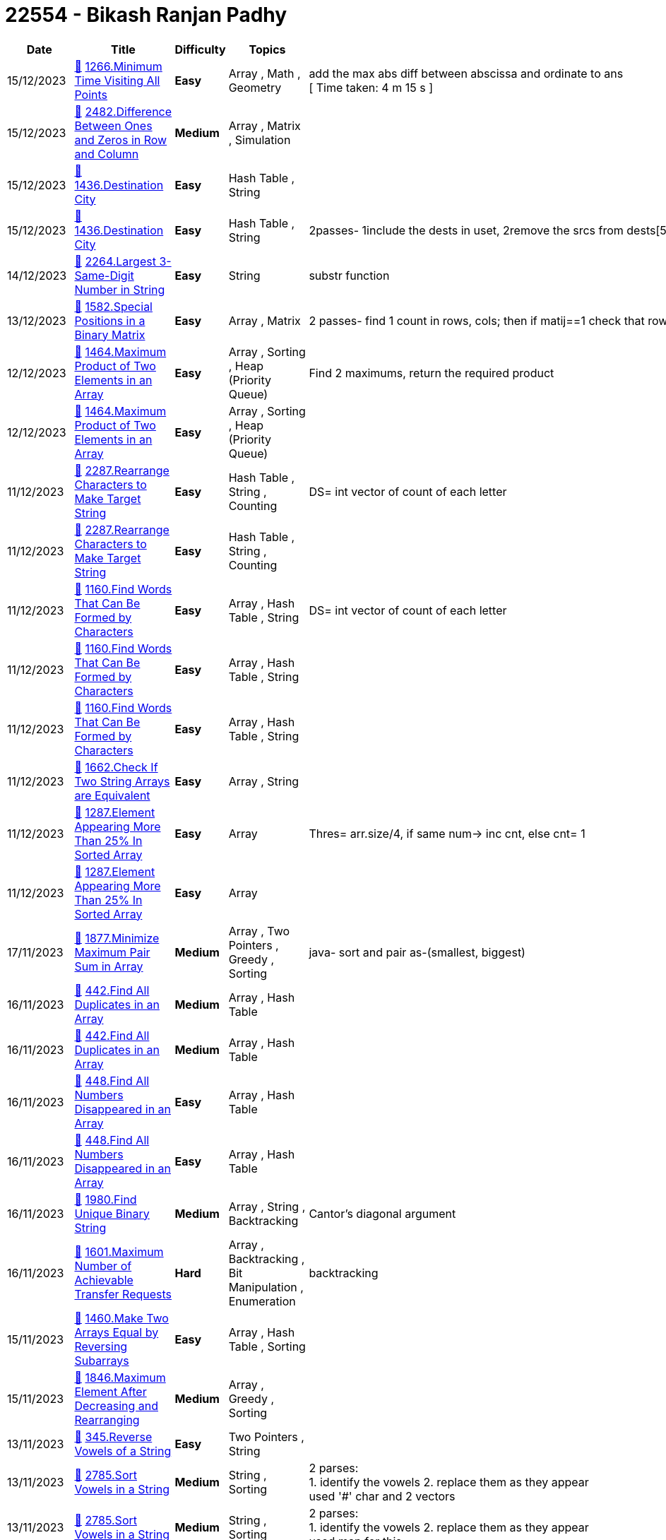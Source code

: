 = 22554 - Bikash Ranjan Padhy
  
[cols="1,3,1,3,6"]
[options="header"]
|=========================================================
| Date | Title | Difficulty | Topics | Notes
    | 15/12/2023 | link:codes/1120048728_minimum-time-visiting-all-points.cpp[&#128193;] https://leetcode.com/problems/minimum-time-visiting-all-points[1266.Minimum Time Visiting All Points] | [.green-background. black]#*Easy*# | Array , Math , Geometry | add the max abs diff between abscissa and ordinate to ans +
[ Time taken: 4 m 15 s ]| 15/12/2023 | link:codes/1120043470_difference-between-ones-and-zeros-in-row-and-column.cpp[&#128193;] https://leetcode.com/problems/difference-between-ones-and-zeros-in-row-and-column[2482.Difference Between Ones and Zeros in Row and Column] | [.yellow-background. black]#*Medium*# | Array , Matrix , Simulation | | 15/12/2023 | link:codes/1120041034_destination-city.cpp[&#128193;] https://leetcode.com/problems/destination-city[1436.Destination City] | [.green-background. black]#*Easy*# | Hash Table , String | | 15/12/2023 | link:codes/1120036504_destination-city.cpp[&#128193;] https://leetcode.com/problems/destination-city[1436.Destination City] | [.green-background. black]#*Easy*# | Hash Table , String | 2passes- 1include the dests in uset, 2remove the srcs from dests[5m 48s]| 14/12/2023 | link:codes/1119361354_largest-3-same-digit-number-in-string.cpp[&#128193;] https://leetcode.com/problems/largest-3-same-digit-number-in-string[2264.Largest 3-Same-Digit Number in String] | [.green-background. black]#*Easy*# | String | substr function| 13/12/2023 | link:codes/1118527106_special-positions-in-a-binary-matrix.cpp[&#128193;] https://leetcode.com/problems/special-positions-in-a-binary-matrix[1582.Special Positions in a Binary Matrix] | [.green-background. black]#*Easy*# | Array , Matrix | 2 passes- find 1 count in rows, cols; then if matij==1 check that row and col 1 count| 12/12/2023 | link:codes/1117640922_maximum-product-of-two-elements-in-an-array.cpp[&#128193;] https://leetcode.com/problems/maximum-product-of-two-elements-in-an-array[1464.Maximum Product of Two Elements in an Array] | [.green-background. black]#*Easy*# | Array , Sorting , Heap (Priority Queue) | Find 2 maximums, return the required product| 12/12/2023 | link:codes/1117640883_maximum-product-of-two-elements-in-an-array.cpp[&#128193;] https://leetcode.com/problems/maximum-product-of-two-elements-in-an-array[1464.Maximum Product of Two Elements in an Array] | [.green-background. black]#*Easy*# | Array , Sorting , Heap (Priority Queue) | | 11/12/2023 | link:codes/1117088888_rearrange-characters-to-make-target-string.cpp[&#128193;] https://leetcode.com/problems/rearrange-characters-to-make-target-string[2287.Rearrange Characters to Make Target String] | [.green-background. black]#*Easy*# | Hash Table , String , Counting | DS= int vector of count of each letter| 11/12/2023 | link:codes/1117088815_rearrange-characters-to-make-target-string.cpp[&#128193;] https://leetcode.com/problems/rearrange-characters-to-make-target-string[2287.Rearrange Characters to Make Target String] | [.green-background. black]#*Easy*# | Hash Table , String , Counting | | 11/12/2023 | link:codes/1117084837_find-words-that-can-be-formed-by-characters.cpp[&#128193;] https://leetcode.com/problems/find-words-that-can-be-formed-by-characters[1160.Find Words That Can Be Formed by Characters] | [.green-background. black]#*Easy*# | Array , Hash Table , String | DS= int vector of count of each letter| 11/12/2023 | link:codes/1117082472_find-words-that-can-be-formed-by-characters.cpp[&#128193;] https://leetcode.com/problems/find-words-that-can-be-formed-by-characters[1160.Find Words That Can Be Formed by Characters] | [.green-background. black]#*Easy*# | Array , Hash Table , String | | 11/12/2023 | link:codes/1117082413_find-words-that-can-be-formed-by-characters.cpp[&#128193;] https://leetcode.com/problems/find-words-that-can-be-formed-by-characters[1160.Find Words That Can Be Formed by Characters] | [.green-background. black]#*Easy*# | Array , Hash Table , String | | 11/12/2023 | link:codes/1116989936_check-if-two-string-arrays-are-equivalent.cpp[&#128193;] https://leetcode.com/problems/check-if-two-string-arrays-are-equivalent[1662.Check If Two String Arrays are Equivalent] | [.green-background. black]#*Easy*# | Array , String | | 11/12/2023 | link:codes/1116981276_element-appearing-more-than-25-in-sorted-array.cpp[&#128193;] https://leetcode.com/problems/element-appearing-more-than-25-in-sorted-array[1287.Element Appearing More Than 25% In Sorted Array] | [.green-background. black]#*Easy*# | Array | Thres= arr.size/4, if same num-> inc cnt, else cnt= 1| 11/12/2023 | link:codes/1116981162_element-appearing-more-than-25-in-sorted-array.cpp[&#128193;] https://leetcode.com/problems/element-appearing-more-than-25-in-sorted-array[1287.Element Appearing More Than 25% In Sorted Array] | [.green-background. black]#*Easy*# | Array | | 17/11/2023 | link:codes/1100588321_minimize-maximum-pair-sum-in-array.java[&#128193;] https://leetcode.com/problems/minimize-maximum-pair-sum-in-array[1877.Minimize Maximum Pair Sum in Array] | [.yellow-background. black]#*Medium*# | Array , Two Pointers , Greedy , Sorting | java- sort and pair as-(smallest, biggest) | 16/11/2023 | link:codes/1100005759_find-all-duplicates-in-an-array.cpp[&#128193;] https://leetcode.com/problems/find-all-duplicates-in-an-array[442.Find All Duplicates in an Array] | [.yellow-background. black]#*Medium*# | Array , Hash Table | | 16/11/2023 | link:codes/1100004636_find-all-duplicates-in-an-array.cpp[&#128193;] https://leetcode.com/problems/find-all-duplicates-in-an-array[442.Find All Duplicates in an Array] | [.yellow-background. black]#*Medium*# | Array , Hash Table | | 16/11/2023 | link:codes/1099997078_find-all-numbers-disappeared-in-an-array.cpp[&#128193;] https://leetcode.com/problems/find-all-numbers-disappeared-in-an-array[448.Find All Numbers Disappeared in an Array] | [.green-background. black]#*Easy*# | Array , Hash Table | | 16/11/2023 | link:codes/1099995909_find-all-numbers-disappeared-in-an-array.cpp[&#128193;] https://leetcode.com/problems/find-all-numbers-disappeared-in-an-array[448.Find All Numbers Disappeared in an Array] | [.green-background. black]#*Easy*# | Array , Hash Table | | 16/11/2023 | link:codes/1099983068_find-unique-binary-string.cpp[&#128193;] https://leetcode.com/problems/find-unique-binary-string[1980.Find Unique Binary String] | [.yellow-background. black]#*Medium*# | Array , String , Backtracking | Cantor's diagonal argument| 16/11/2023 | link:codes/1099956342_maximum-number-of-achievable-transfer-requests.cpp[&#128193;] https://leetcode.com/problems/maximum-number-of-achievable-transfer-requests[1601.Maximum Number of Achievable Transfer Requests] | [.red-background. black]#*Hard*# | Array , Backtracking , Bit Manipulation , Enumeration | backtracking| 15/11/2023 | link:codes/1099155693_make-two-arrays-equal-by-reversing-subarrays.cpp[&#128193;] https://leetcode.com/problems/make-two-arrays-equal-by-reversing-subarrays[1460.Make Two Arrays Equal by Reversing Subarrays] | [.green-background. black]#*Easy*# | Array , Hash Table , Sorting | | 15/11/2023 | link:codes/1099132608_maximum-element-after-decreasing-and-rearranging.cpp[&#128193;] https://leetcode.com/problems/maximum-element-after-decreasing-and-rearranging[1846.Maximum Element After Decreasing and Rearranging] | [.yellow-background. black]#*Medium*# | Array , Greedy , Sorting | | 13/11/2023 | link:codes/1097677640_reverse-vowels-of-a-string.cpp[&#128193;] https://leetcode.com/problems/reverse-vowels-of-a-string[345.Reverse Vowels of a String] | [.green-background. black]#*Easy*# | Two Pointers , String | | 13/11/2023 | link:codes/1097656122_sort-vowels-in-a-string.cpp[&#128193;] https://leetcode.com/problems/sort-vowels-in-a-string[2785.Sort Vowels in a String] | [.yellow-background. black]#*Medium*# | String , Sorting | 2 parses: +
1. identify the vowels 2. replace them as they appear +
used '#' char and 2 vectors| 13/11/2023 | link:codes/1097653750_sort-vowels-in-a-string.cpp[&#128193;] https://leetcode.com/problems/sort-vowels-in-a-string[2785.Sort Vowels in a String] | [.yellow-background. black]#*Medium*# | String , Sorting | 2 parses: +
1. identify the vowels 2. replace them as they appear +
used map for this| 12/11/2023 | link:codes/1097031823_restore-the-array-from-adjacent-pairs.cpp[&#128193;] https://leetcode.com/problems/restore-the-array-from-adjacent-pairs[1743.Restore the Array From Adjacent Pairs] | [.yellow-background. black]#*Medium*# | Array , Hash Table | 3 steps: +
1. adj list 2. find root 3. run in the adj graph of each vertex only once, while pushing into ans until len(ans)== len(adj list)| 12/11/2023 | link:codes/1097025164_restore-the-array-from-adjacent-pairs.cpp[&#128193;] https://leetcode.com/problems/restore-the-array-from-adjacent-pairs[1743.Restore the Array From Adjacent Pairs] | [.yellow-background. black]#*Medium*# | Array , Hash Table | take 3 steps +
1. adj graph; 2. find root; 3. dfs| 08/11/2023 | link:codes/1094327184_determine-if-a-cell-is-reachable-at-a-given-time.cpp[&#128193;] https://leetcode.com/problems/determine-if-a-cell-is-reachable-at-a-given-time[2849.Determine if a Cell Is Reachable at a Given Time] | [.yellow-background. black]#*Medium*# | Math | box of height and width| 03/11/2023 | link:codes/1090370488_build-an-array-with-stack-operations.cpp[&#128193;] https://leetcode.com/problems/build-an-array-with-stack-operations[1441.Build an Array With Stack Operations] | [.yellow-background. black]#*Medium*# | Array , Stack , Simulation | | 02/11/2023 | link:codes/1089752670_count-nodes-equal-to-average-of-subtree.cpp[&#128193;] https://leetcode.com/problems/count-nodes-equal-to-average-of-subtree[2265.Count Nodes Equal to Average of Subtree] | [.yellow-background. black]#*Medium*# | Tree , Depth-First Search , Binary Tree | PostOrder| 01/11/2023 | link:codes/1088922420_find-mode-in-binary-search-tree.cpp[&#128193;] https://leetcode.com/problems/find-mode-in-binary-search-tree[501.Find Mode in Binary Search Tree] | [.green-background. black]#*Easy*# | Tree , Depth-First Search , Binary Search Tree , Binary Tree | | 31/10/2023 | link:codes/1088199781_find-the-original-array-of-prefix-xor.cpp[&#128193;] https://leetcode.com/problems/find-the-original-array-of-prefix-xor[2433.Find The Original Array of Prefix Xor] | [.yellow-background. black]#*Medium*# | Array , Bit Manipulation | syncwithstdio(false)| 31/10/2023 | link:codes/1088197050_find-the-original-array-of-prefix-xor.cpp[&#128193;] https://leetcode.com/problems/find-the-original-array-of-prefix-xor[2433.Find The Original Array of Prefix Xor] | [.yellow-background. black]#*Medium*# | Array , Bit Manipulation | | 30/10/2023 | link:codes/1087478768_the-k-th-lexicographical-string-of-all-happy-strings-of-length-n.cpp[&#128193;] https://leetcode.com/problems/the-k-th-lexicographical-string-of-all-happy-strings-of-length-n[1415.The k-th Lexicographical String of All Happy Strings of Length n] | [.yellow-background. black]#*Medium*# | String , Backtracking | added one optimiser to the previous solution | 30/10/2023 | link:codes/1087476565_the-k-th-lexicographical-string-of-all-happy-strings-of-length-n.cpp[&#128193;] https://leetcode.com/problems/the-k-th-lexicographical-string-of-all-happy-strings-of-length-n[1415.The k-th Lexicographical String of All Happy Strings of Length n] | [.yellow-background. black]#*Medium*# | String , Backtracking | 2 steps approach| 30/10/2023 | link:codes/1087399694_sort-integers-by-the-number-of-1-bits.cpp[&#128193;] https://leetcode.com/problems/sort-integers-by-the-number-of-1-bits[1356.Sort Integers by The Number of 1 Bits] | [.green-background. black]#*Easy*# | Array , Bit Manipulation , Sorting , Counting | | 25/10/2023 | link:codes/1083500224_letter-tile-possibilities.cpp[&#128193;] https://leetcode.com/problems/letter-tile-possibilities[1079.Letter Tile Possibilities] | [.yellow-background. black]#*Medium*# | Hash Table , String , Backtracking , Counting | backtrack+ counting | 24/10/2023 | link:codes/1082768155_find-largest-value-in-each-tree-row.cpp[&#128193;] https://leetcode.com/problems/find-largest-value-in-each-tree-row[515.Find Largest Value in Each Tree Row] | [.yellow-background. black]#*Medium*# | Tree , Depth-First Search , Breadth-First Search , Binary Tree | | 23/10/2023 | link:codes/1081863737_power-of-four.cpp[&#128193;] https://leetcode.com/problems/power-of-four[342.Power of Four] | [.green-background. black]#*Easy*# | Math , Bit Manipulation , Recursion | | 20/10/2023 | link:codes/1079686843_maximum-length-of-a-concatenated-string-with-unique-characters.cpp[&#128193;] https://leetcode.com/problems/maximum-length-of-a-concatenated-string-with-unique-characters[1239.Maximum Length of a Concatenated String with Unique Characters] | [.yellow-background. black]#*Medium*# | Array , String , Backtracking , Bit Manipulation | | 19/10/2023 | link:codes/1078894993_backspace-string-compare.cpp[&#128193;] https://leetcode.com/problems/backspace-string-compare[844.Backspace String Compare] | [.green-background. black]#*Easy*# | Two Pointers , String , Stack , Simulation | | 18/10/2023 | link:codes/1078249853_letter-combinations-of-a-phone-number.cpp[&#128193;] https://leetcode.com/problems/letter-combinations-of-a-phone-number[17.Letter Combinations of a Phone Number] | [.yellow-background. black]#*Medium*# | Hash Table , String , Backtracking | | 13/10/2023 | link:codes/1074257557_min-cost-climbing-stairs.cpp[&#128193;] https://leetcode.com/problems/min-cost-climbing-stairs[746.Min Cost Climbing Stairs] | [.green-background. black]#*Easy*# | Array , Dynamic Programming | | 13/10/2023 | link:codes/1074043681_duplicate-zeros.cpp[&#128193;] https://leetcode.com/problems/duplicate-zeros[1089.Duplicate Zeros] | [.green-background. black]#*Easy*# | Array , Two Pointers | | 12/10/2023 | link:codes/1073146749_find-in-mountain-array.cpp[&#128193;] https://leetcode.com/problems/find-in-mountain-array[1095.Find in Mountain Array] | [.red-background. black]#*Hard*# | Array , Binary Search , Interactive | | 12/10/2023 | link:codes/1073145038_find-in-mountain-array.cpp[&#128193;] https://leetcode.com/problems/find-in-mountain-array[1095.Find in Mountain Array] | [.red-background. black]#*Hard*# | Array , Binary Search , Interactive | | 09/10/2023 | link:codes/1070643113_all-paths-from-source-to-target.cpp[&#128193;] https://leetcode.com/problems/all-paths-from-source-to-target[797.All Paths From Source to Target] | [.yellow-background. black]#*Medium*# | Backtracking , Depth-First Search , Breadth-First Search , Graph | dfs+ backtrack| 09/10/2023 | link:codes/1070635929_all-paths-from-source-to-target.cpp[&#128193;] https://leetcode.com/problems/all-paths-from-source-to-target[797.All Paths From Source to Target] | [.yellow-background. black]#*Medium*# | Backtracking , Depth-First Search , Breadth-First Search , Graph | only backtrack| 09/10/2023 | link:codes/1070593748_find-first-and-last-position-of-element-in-sorted-array.cpp[&#128193;] https://leetcode.com/problems/find-first-and-last-position-of-element-in-sorted-array[34.Find First and Last Position of Element in Sorted Array] | [.yellow-background. black]#*Medium*# | Array , Binary Search | | 08/10/2023 | link:codes/1069848743_combination-sum-ii.cpp[&#128193;] https://leetcode.com/problems/combination-sum-ii[40.Combination Sum II] | [.yellow-background. black]#*Medium*# | Array , Backtracking | | 07/10/2023 | link:codes/1069128593_combination-sum.cpp[&#128193;] https://leetcode.com/problems/combination-sum[39.Combination Sum] | [.yellow-background. black]#*Medium*# | Array , Backtracking | with sorting| 07/10/2023 | link:codes/1069120094_combination-sum.cpp[&#128193;] https://leetcode.com/problems/combination-sum[39.Combination Sum] | [.yellow-background. black]#*Medium*# | Array , Backtracking | no sorting| 06/10/2023 | link:codes/1068376268_counting-bits.cpp[&#128193;] https://leetcode.com/problems/counting-bits[338.Counting Bits] | [.green-background. black]#*Easy*# | Dynamic Programming , Bit Manipulation | | 06/10/2023 | link:codes/1068367732_subsets-ii.cpp[&#128193;] https://leetcode.com/problems/subsets-ii[90.Subsets II] | [.yellow-background. black]#*Medium*# | Array , Backtracking , Bit Manipulation | | 06/10/2023 | link:codes/1068312549_sum-of-all-subset-xor-totals.cpp[&#128193;] https://leetcode.com/problems/sum-of-all-subset-xor-totals[1863.Sum of All Subset XOR Totals] | [.green-background. black]#*Easy*# | Array , Math , Backtracking , Bit Manipulation , Combinatorics | ans= global variable; backtrack returns void| 06/10/2023 | link:codes/1068308860_sum-of-all-subset-xor-totals.cpp[&#128193;] https://leetcode.com/problems/sum-of-all-subset-xor-totals[1863.Sum of All Subset XOR Totals] | [.green-background. black]#*Easy*# | Array , Math , Backtracking , Bit Manipulation , Combinatorics | backtrack returns int| 05/10/2023 | link:codes/1067455851_majority-element-ii.cpp[&#128193;] https://leetcode.com/problems/majority-element-ii[229.Majority Element II] | [.yellow-background. black]#*Medium*# | Array , Hash Table , Sorting , Counting | Boyer-Moore| 04/10/2023 | link:codes/1066667687_palindrome-partitioning.cpp[&#128193;] https://leetcode.com/problems/palindrome-partitioning[131.Palindrome Partitioning] | [.yellow-background. black]#*Medium*# | String , Dynamic Programming , Backtracking | emplace_back()| 04/10/2023 | link:codes/1066666203_palindrome-partitioning.cpp[&#128193;] https://leetcode.com/problems/palindrome-partitioning[131.Palindrome Partitioning] | [.yellow-background. black]#*Medium*# | String , Dynamic Programming , Backtracking | push_back()| 04/10/2023 | link:codes/1066611706_design-hashmap.cpp[&#128193;] https://leetcode.com/problems/design-hashmap[706.Design HashMap] | [.green-background. black]#*Easy*# | Array , Hash Table , Linked List , Design , Hash Function | | 03/10/2023 | link:codes/1065756451_subsets.cpp[&#128193;] https://leetcode.com/problems/subsets[78.Subsets] | [.yellow-background. black]#*Medium*# | Array , Backtracking , Bit Manipulation | here, we passed ref to curr, saved memory| 03/10/2023 | link:codes/1065751461_subsets.cpp[&#128193;] https://leetcode.com/problems/subsets[78.Subsets] | [.yellow-background. black]#*Medium*# | Array , Backtracking , Bit Manipulation | | 03/10/2023 | link:codes/1065619536_number-of-good-pairs.cpp[&#128193;] https://leetcode.com/problems/number-of-good-pairs[1512.Number of Good Pairs] | [.green-background. black]#*Easy*# | Array , Hash Table , Math , Counting | | 03/10/2023 | link:codes/1065617405_number-of-good-pairs.cpp[&#128193;] https://leetcode.com/problems/number-of-good-pairs[1512.Number of Good Pairs] | [.green-background. black]#*Easy*# | Array , Hash Table , Math , Counting | | 01/10/2023 | link:codes/1064101778_reverse-words-in-a-string-iii.cpp[&#128193;] https://leetcode.com/problems/reverse-words-in-a-string-iii[557.Reverse Words in a String III] | [.green-background. black]#*Easy*# | Two Pointers , String | | 30/09/2023 | link:codes/1062901764_generate-parentheses.cpp[&#128193;] https://leetcode.com/problems/generate-parentheses[22.Generate Parentheses] | [.yellow-background. black]#*Medium*# | String , Dynamic Programming , Backtracking | ans= passed by ref | 30/09/2023 | link:codes/1062900090_generate-parentheses.cpp[&#128193;] https://leetcode.com/problems/generate-parentheses[22.Generate Parentheses] | [.yellow-background. black]#*Medium*# | String , Dynamic Programming , Backtracking | ans= global var| 30/09/2023 | link:codes/1062796856_path-sum-ii.cpp[&#128193;] https://leetcode.com/problems/path-sum-ii[113.Path Sum II] | [.yellow-background. black]#*Medium*# | Backtracking , Tree , Depth-First Search , Binary Tree | | 29/09/2023 | link:codes/1062051475_find-largest-value-in-each-tree-row.cpp[&#128193;] https://leetcode.com/problems/find-largest-value-in-each-tree-row[515.Find Largest Value in Each Tree Row] | [.yellow-background. black]#*Medium*# | Tree , Depth-First Search , Breadth-First Search , Binary Tree | [5 mins] typed, ran, submitted,accepted | 29/09/2023 | link:codes/1062042301_lowest-common-ancestor-of-deepest-leaves.cpp[&#128193;] https://leetcode.com/problems/lowest-common-ancestor-of-deepest-leaves[1123.Lowest Common Ancestor of Deepest Leaves] | [.yellow-background. black]#*Medium*# | Hash Table , Tree , Depth-First Search , Breadth-First Search , Binary Tree | | 29/09/2023 | link:codes/1062041205_smallest-subtree-with-all-the-deepest-nodes.cpp[&#128193;] https://leetcode.com/problems/smallest-subtree-with-all-the-deepest-nodes[865.Smallest Subtree with all the Deepest Nodes] | [.yellow-background. black]#*Medium*# | Hash Table , Tree , Depth-First Search , Breadth-First Search , Binary Tree | | 29/09/2023 | link:codes/1061980241_monotonic-array.cpp[&#128193;] https://leetcode.com/problems/monotonic-array[896.Monotonic Array] | [.green-background. black]#*Easy*# | Array | | 28/09/2023 | link:codes/1061485071_binary-tree-level-order-traversal-ii.cpp[&#128193;] https://leetcode.com/problems/binary-tree-level-order-traversal-ii[107.Binary Tree Level Order Traversal II] | [.yellow-background. black]#*Medium*# | Tree , Breadth-First Search , Binary Tree | with push_back + reverse| 28/09/2023 | link:codes/1061481085_binary-tree-level-order-traversal-ii.cpp[&#128193;] https://leetcode.com/problems/binary-tree-level-order-traversal-ii[107.Binary Tree Level Order Traversal II] | [.yellow-background. black]#*Medium*# | Tree , Breadth-First Search , Binary Tree | insert(v.begin(), tmp);| 28/09/2023 | link:codes/1061107390_sort-array-by-parity.cpp[&#128193;] https://leetcode.com/problems/sort-array-by-parity[905.Sort Array By Parity] | [.green-background. black]#*Easy*# | Array , Two Pointers , Sorting | | 28/09/2023 | link:codes/1061107094_sort-array-by-parity.cpp[&#128193;] https://leetcode.com/problems/sort-array-by-parity[905.Sort Array By Parity] | [.green-background. black]#*Easy*# | Array , Two Pointers , Sorting | | 28/09/2023 | link:codes/1061102332_sort-array-by-parity.cpp[&#128193;] https://leetcode.com/problems/sort-array-by-parity[905.Sort Array By Parity] | [.green-background. black]#*Easy*# | Array , Two Pointers , Sorting | | 26/09/2023 | link:codes/1059527740_n-ary-tree-level-order-traversal.cpp[&#128193;] https://leetcode.com/problems/n-ary-tree-level-order-traversal[429.N-ary Tree Level Order Traversal] | [.yellow-background. black]#*Medium*# | Tree , Breadth-First Search | removed an if condition| 26/09/2023 | link:codes/1059526305_n-ary-tree-level-order-traversal.cpp[&#128193;] https://leetcode.com/problems/n-ary-tree-level-order-traversal[429.N-ary Tree Level Order Traversal] | [.yellow-background. black]#*Medium*# | Tree , Breadth-First Search | BFS + Queue| 26/09/2023 | link:codes/1059421675_invert-binary-tree.cpp[&#128193;] https://leetcode.com/problems/invert-binary-tree[226.Invert Binary Tree] | [.green-background. black]#*Easy*# | Tree , Depth-First Search , Breadth-First Search , Binary Tree | BFS| 26/09/2023 | link:codes/1059351789_find-a-corresponding-node-of-a-binary-tree-in-a-clone-of-that-tree.cpp[&#128193;] https://leetcode.com/problems/find-a-corresponding-node-of-a-binary-tree-in-a-clone-of-that-tree[1379.Find a Corresponding Node of a Binary Tree in a Clone of That Tree] | [.green-background. black]#*Easy*# | Tree , Depth-First Search , Breadth-First Search , Binary Tree | BFS| 26/09/2023 | link:codes/1059341839_maximum-depth-of-n-ary-tree.cpp[&#128193;] https://leetcode.com/problems/maximum-depth-of-n-ary-tree[559.Maximum Depth of N-ary Tree] | [.green-background. black]#*Easy*# | Tree , Depth-First Search , Breadth-First Search | DFS| 26/09/2023 | link:codes/1059338808_maximum-depth-of-n-ary-tree.cpp[&#128193;] https://leetcode.com/problems/maximum-depth-of-n-ary-tree[559.Maximum Depth of N-ary Tree] | [.green-background. black]#*Easy*# | Tree , Depth-First Search , Breadth-First Search | BFS +
| 25/09/2023 | link:codes/1058508387_find-the-difference.cpp[&#128193;] https://leetcode.com/problems/find-the-difference[389.Find the Difference] | [.green-background. black]#*Easy*# | Hash Table , String , Bit Manipulation , Sorting | | 25/09/2023 | link:codes/1058495213_find-the-difference.cpp[&#128193;] https://leetcode.com/problems/find-the-difference[389.Find the Difference] | [.green-background. black]#*Easy*# | Hash Table , String , Bit Manipulation , Sorting | | 22/09/2023 | link:codes/1056209261_evaluate-boolean-binary-tree.cpp[&#128193;] https://leetcode.com/problems/evaluate-boolean-binary-tree[2331.Evaluate Boolean Binary Tree] | [.green-background. black]#*Easy*# | Tree , Depth-First Search , Binary Tree | | 22/09/2023 | link:codes/1056208536_evaluate-boolean-binary-tree.cpp[&#128193;] https://leetcode.com/problems/evaluate-boolean-binary-tree[2331.Evaluate Boolean Binary Tree] | [.green-background. black]#*Easy*# | Tree , Depth-First Search , Binary Tree | | 22/09/2023 | link:codes/1055945904_is-subsequence.cpp[&#128193;] https://leetcode.com/problems/is-subsequence[392.Is Subsequence] | [.green-background. black]#*Easy*# | Two Pointers , String , Dynamic Programming | | 21/09/2023 | link:codes/1055530485_sum-of-left-leaves.cpp[&#128193;] https://leetcode.com/problems/sum-of-left-leaves[404.Sum of Left Leaves] | [.green-background. black]#*Easy*# | Tree , Depth-First Search , Breadth-First Search , Binary Tree | | 18/09/2023 | link:codes/1052468531_binary-search-tree-iterator.cpp[&#128193;] https://leetcode.com/problems/binary-search-tree-iterator[173.Binary Search Tree Iterator] | [.yellow-background. black]#*Medium*# | Stack , Tree , Design , Binary Search Tree , Binary Tree , Iterator | Stack + semi-dfs| 18/09/2023 | link:codes/1052461647_binary-search-tree-iterator.cpp[&#128193;] https://leetcode.com/problems/binary-search-tree-iterator[173.Binary Search Tree Iterator] | [.yellow-background. black]#*Medium*# | Stack , Tree , Design , Binary Search Tree , Binary Tree , Iterator | Vector| 18/09/2023 | link:codes/1052394591_sum-root-to-leaf-numbers.cpp[&#128193;] https://leetcode.com/problems/sum-root-to-leaf-numbers[129.Sum Root to Leaf Numbers] | [.yellow-background. black]#*Medium*# | Tree , Depth-First Search , Binary Tree | | 18/09/2023 | link:codes/1052363450_binary-tree-paths.cpp[&#128193;] https://leetcode.com/problems/binary-tree-paths[257.Binary Tree Paths] | [.green-background. black]#*Easy*# | String , Backtracking , Tree , Depth-First Search , Binary Tree | | 18/09/2023 | link:codes/1052316060_the-k-weakest-rows-in-a-matrix.cpp[&#128193;] https://leetcode.com/problems/the-k-weakest-rows-in-a-matrix[1337.The K Weakest Rows in a Matrix] | [.green-background. black]#*Easy*# | Array , Binary Search , Sorting , Heap (Priority Queue) , Matrix | | 18/09/2023 | link:codes/1052310253_the-k-weakest-rows-in-a-matrix.cpp[&#128193;] https://leetcode.com/problems/the-k-weakest-rows-in-a-matrix[1337.The K Weakest Rows in a Matrix] | [.green-background. black]#*Easy*# | Array , Binary Search , Sorting , Heap (Priority Queue) , Matrix | | 16/09/2023 | link:codes/1050584172_minimum-add-to-make-parentheses-valid.cpp[&#128193;] https://leetcode.com/problems/minimum-add-to-make-parentheses-valid[921.Minimum Add to Make Parentheses Valid] | [.yellow-background. black]#*Medium*# | String , Stack , Greedy | | 16/09/2023 | link:codes/1050583590_minimum-add-to-make-parentheses-valid.cpp[&#128193;] https://leetcode.com/problems/minimum-add-to-make-parentheses-valid[921.Minimum Add to Make Parentheses Valid] | [.yellow-background. black]#*Medium*# | String , Stack , Greedy | | 14/09/2023 | link:codes/1049173459_minimum-string-length-after-removing-substrings.cpp[&#128193;] https://leetcode.com/problems/minimum-string-length-after-removing-substrings[2696.Minimum String Length After Removing Substrings] | [.green-background. black]#*Easy*# | String , Stack , Simulation | Vector as Stack| 14/09/2023 | link:codes/1049171049_minimum-string-length-after-removing-substrings.cpp[&#128193;] https://leetcode.com/problems/minimum-string-length-after-removing-substrings[2696.Minimum String Length After Removing Substrings] | [.green-background. black]#*Easy*# | String , Stack , Simulation | Stack| 14/09/2023 | link:codes/1049170415_minimum-string-length-after-removing-substrings.cpp[&#128193;] https://leetcode.com/problems/minimum-string-length-after-removing-substrings[2696.Minimum String Length After Removing Substrings] | [.green-background. black]#*Easy*# | String , Stack , Simulation | | 14/09/2023 | link:codes/1049166949_minimum-string-length-after-removing-substrings.cpp[&#128193;] https://leetcode.com/problems/minimum-string-length-after-removing-substrings[2696.Minimum String Length After Removing Substrings] | [.green-background. black]#*Easy*# | String , Stack , Simulation | | 14/09/2023 | link:codes/1049136774_baseball-game.cpp[&#128193;] https://leetcode.com/problems/baseball-game[682.Baseball Game] | [.green-background. black]#*Easy*# | Array , Stack , Simulation | | 14/09/2023 | link:codes/1049135410_baseball-game.cpp[&#128193;] https://leetcode.com/problems/baseball-game[682.Baseball Game] | [.green-background. black]#*Easy*# | Array , Stack , Simulation | | 14/09/2023 | link:codes/1049011834_crawler-log-folder.cpp[&#128193;] https://leetcode.com/problems/crawler-log-folder[1598.Crawler Log Folder] | [.green-background. black]#*Easy*# | Array , String , Stack | | 14/09/2023 | link:codes/1049002226_reorder-list.cpp[&#128193;] https://leetcode.com/problems/reorder-list[143.Reorder List] | [.yellow-background. black]#*Medium*# | Linked List , Two Pointers , Stack , Recursion | | 11/09/2023 | link:codes/1046249096_decode-string.cpp[&#128193;] https://leetcode.com/problems/decode-string[394.Decode String] | [.yellow-background. black]#*Medium*# | String , Stack , Recursion | This is the stack solution that's supposed to optimise the time complexity | 09/09/2023 | link:codes/1044612784_find-the-difference-of-two-arrays.cpp[&#128193;] https://leetcode.com/problems/find-the-difference-of-two-arrays[2215.Find the Difference of Two Arrays] | [.green-background. black]#*Easy*# | Array , Hash Table | See the range of the input values, using a boolean array of size 1001 would be awesome| 09/09/2023 | link:codes/1044601507_sign-of-the-product-of-an-array.cpp[&#128193;] https://leetcode.com/problems/sign-of-the-product-of-an-array[1822.Sign of the Product of an Array] | [.green-background. black]#*Easy*# | Array , Math | | 09/09/2023 | link:codes/1044601279_sign-of-the-product-of-an-array.cpp[&#128193;] https://leetcode.com/problems/sign-of-the-product-of-an-array[1822.Sign of the Product of an Array] | [.green-background. black]#*Easy*# | Array , Math | | 09/09/2023 | link:codes/1044599383_sign-of-the-product-of-an-array.cpp[&#128193;] https://leetcode.com/problems/sign-of-the-product-of-an-array[1822.Sign of the Product of an Array] | [.green-background. black]#*Easy*# | Array , Math | | 09/09/2023 | link:codes/1044593245_remove-all-adjacent-duplicates-in-string.cpp[&#128193;] https://leetcode.com/problems/remove-all-adjacent-duplicates-in-string[1047.Remove All Adjacent Duplicates In String] | [.green-background. black]#*Easy*# | String , Stack | = assignment operator doesnt work on vectors, must use push_back() +
| 09/09/2023 | link:codes/1044577938_simplify-path.cpp[&#128193;] https://leetcode.com/problems/simplify-path[71.Simplify Path] | [.yellow-background. black]#*Medium*# | String , Stack | while loop inside a for loop is not scary at all; also, nested if and a single if with 2 conditions are not same when there's an else that needs to be avoided | 28/08/2023 | link:codes/1033974894_range-sum-of-bst.cpp[&#128193;] https://leetcode.com/problems/range-sum-of-bst[938.Range Sum of BST] | [.green-background. black]#*Easy*# | Tree , Depth-First Search , Binary Search Tree , Binary Tree | optimised stack for DFS| 28/08/2023 | link:codes/1033970328_range-sum-of-bst.cpp[&#128193;] https://leetcode.com/problems/range-sum-of-bst[938.Range Sum of BST] | [.green-background. black]#*Easy*# | Tree , Depth-First Search , Binary Search Tree , Binary Tree | Stack for DFS +
| 28/08/2023 | link:codes/1033730318_range-sum-of-bst.cpp[&#128193;] https://leetcode.com/problems/range-sum-of-bst[938.Range Sum of BST] | [.green-background. black]#*Easy*# | Tree , Depth-First Search , Binary Search Tree , Binary Tree | Recursive DFS| 26/08/2023 | link:codes/1031978908_double-a-number-represented-as-a-linked-list.cpp[&#128193;] https://leetcode.com/problems/double-a-number-represented-as-a-linked-list[2816.Double a Number Represented as a Linked List] | [.yellow-background. black]#*Medium*# | Linked List , Math , Stack | | 26/08/2023 | link:codes/1031953893_delete-node-in-a-linked-list.cpp[&#128193;] https://leetcode.com/problems/delete-node-in-a-linked-list[237.Delete Node in a Linked List] | [.yellow-background. black]#*Medium*# | Linked List | | 23/08/2023 | link:codes/1029294303_excel-sheet-column-title.cpp[&#128193;] https://leetcode.com/problems/excel-sheet-column-title[168.Excel Sheet Column Title] | [.green-background. black]#*Easy*# | Math , String | time: O(N) space: O(1)| 21/08/2023 | link:codes/1027279923_remove-duplicates-from-sorted-list-ii.cpp[&#128193;] https://leetcode.com/problems/remove-duplicates-from-sorted-list-ii[82.Remove Duplicates from Sorted List II] | [.yellow-background. black]#*Medium*# | Linked List , Two Pointers | | 21/08/2023 | link:codes/1027275907_remove-duplicates-from-sorted-list-ii.cpp[&#128193;] https://leetcode.com/problems/remove-duplicates-from-sorted-list-ii[82.Remove Duplicates from Sorted List II] | [.yellow-background. black]#*Medium*# | Linked List , Two Pointers | | 21/08/2023 | link:codes/1027256418_repeated-substring-pattern.cpp[&#128193;] https://leetcode.com/problems/repeated-substring-pattern[459.Repeated Substring Pattern] | [.green-background. black]#*Easy*# | String , String Matching | | 18/08/2023 | link:codes/1024703855_add-two-numbers-ii.cpp[&#128193;] https://leetcode.com/problems/add-two-numbers-ii[445.Add Two Numbers II] | [.yellow-background. black]#*Medium*# | Linked List , Math , Stack | | 18/08/2023 | link:codes/1024703706_add-two-numbers-ii.cpp[&#128193;] https://leetcode.com/problems/add-two-numbers-ii[445.Add Two Numbers II] | [.yellow-background. black]#*Medium*# | Linked List , Math , Stack | | 18/08/2023 | link:codes/1024597881_design-hashmap.cpp[&#128193;] https://leetcode.com/problems/design-hashmap[706.Design HashMap] | [.green-background. black]#*Easy*# | Array , Hash Table , Linked List , Design , Hash Function | | 18/08/2023 | link:codes/1024589161_design-hashset.cpp[&#128193;] https://leetcode.com/problems/design-hashset[705.Design HashSet] | [.green-background. black]#*Easy*# | Array , Hash Table , Linked List , Design , Hash Function | | 18/08/2023 | link:codes/1024575059_design-hashset.cpp[&#128193;] https://leetcode.com/problems/design-hashset[705.Design HashSet] | [.green-background. black]#*Easy*# | Array , Hash Table , Linked List , Design , Hash Function | | 17/08/2023 | link:codes/1023771675_missing-number.cpp[&#128193;] https://leetcode.com/problems/missing-number[268.Missing Number] | [.green-background. black]#*Easy*# | Array , Hash Table , Math , Binary Search , Bit Manipulation , Sorting | | 17/08/2023 | link:codes/1023768668_missing-number.cpp[&#128193;] https://leetcode.com/problems/missing-number[268.Missing Number] | [.green-background. black]#*Easy*# | Array , Hash Table , Math , Binary Search , Bit Manipulation , Sorting | | 17/08/2023 | link:codes/1023753528_01-matrix.cpp[&#128193;] https://leetcode.com/problems/01-matrix[542.01 Matrix] | [.yellow-background. black]#*Medium*# | Array , Dynamic Programming , Breadth-First Search , Matrix | | 17/08/2023 | link:codes/1023708961_sliding-window-maximum.cpp[&#128193;] https://leetcode.com/problems/sliding-window-maximum[239.Sliding Window Maximum] | [.red-background. black]#*Hard*# | Array , Queue , Sliding Window , Heap (Priority Queue) , Monotonic Queue | | 15/08/2023 | link:codes/1021858181_number-of-employees-who-met-the-target.cpp[&#128193;] https://leetcode.com/problems/number-of-employees-who-met-the-target[2798.Number of Employees Who Met the Target] | [.green-background. black]#*Easy*# | Array , Enumeration | | 14/08/2023 | link:codes/1021238954_max-pair-sum-in-an-array.cpp[&#128193;] https://leetcode.com/problems/max-pair-sum-in-an-array[2815.Max Pair Sum in an Array] | [.green-background. black]#*Easy*# | Array , Hash Table | | 14/08/2023 | link:codes/1021199642_faulty-keyboard.cpp[&#128193;] https://leetcode.com/problems/faulty-keyboard[2810.Faulty Keyboard] | [.green-background. black]#*Easy*# | String , Simulation | | 14/08/2023 | link:codes/1020942941_insert-interval.cpp[&#128193;] https://leetcode.com/problems/insert-interval[57.Insert Interval] | [.yellow-background. black]#*Medium*# | Array | | 14/08/2023 | link:codes/1020828193_merge-intervals.cpp[&#128193;] https://leetcode.com/problems/merge-intervals[56.Merge Intervals] | [.yellow-background. black]#*Medium*# | Array , Sorting | | 14/08/2023 | link:codes/1020750423_kth-largest-element-in-an-array.cpp[&#128193;] https://leetcode.com/problems/kth-largest-element-in-an-array[215.Kth Largest Element in an Array] | [.yellow-background. black]#*Medium*# | Array , Divide and Conquer , Sorting , Heap (Priority Queue) , Quickselect | | 13/08/2023 | link:codes/1020315322_swap-nodes-in-pairs.cpp[&#128193;] https://leetcode.com/problems/swap-nodes-in-pairs[24.Swap Nodes in Pairs] | [.yellow-background. black]#*Medium*# | Linked List , Recursion | | 13/08/2023 | link:codes/1020314782_swap-nodes-in-pairs.cpp[&#128193;] https://leetcode.com/problems/swap-nodes-in-pairs[24.Swap Nodes in Pairs] | [.yellow-background. black]#*Medium*# | Linked List , Recursion | | 13/08/2023 | link:codes/1020010316_second-highest-salary.pythondata[&#128193;] https://leetcode.com/problems/second-highest-salary[176.Second Highest Salary] | [.yellow-background. black]#*Medium*# | Database | | 13/08/2023 | link:codes/1020009327_second-highest-salary.pythondata[&#128193;] https://leetcode.com/problems/second-highest-salary[176.Second Highest Salary] | [.yellow-background. black]#*Medium*# | Database | | 13/08/2023 | link:codes/1019884458_nth-highest-salary.pythondata[&#128193;] https://leetcode.com/problems/nth-highest-salary[177.Nth Highest Salary] | [.yellow-background. black]#*Medium*# | Database | | 13/08/2023 | link:codes/1019865321_patients-with-a-condition.pythondata[&#128193;] https://leetcode.com/problems/patients-with-a-condition[1527.Patients With a Condition] | [.green-background. black]#*Easy*# | Database | | 13/08/2023 | link:codes/1019864203_patients-with-a-condition.pythondata[&#128193;] https://leetcode.com/problems/patients-with-a-condition[1527.Patients With a Condition] | [.green-background. black]#*Easy*# | Database | | 12/08/2023 | link:codes/1019171259_leaf-similar-trees.cpp[&#128193;] https://leetcode.com/problems/leaf-similar-trees[872.Leaf-Similar Trees] | [.green-background. black]#*Easy*# | Tree , Depth-First Search , Binary Tree | | 12/08/2023 | link:codes/1019164903_leaf-similar-trees.cpp[&#128193;] https://leetcode.com/problems/leaf-similar-trees[872.Leaf-Similar Trees] | [.green-background. black]#*Easy*# | Tree , Depth-First Search , Binary Tree | | 12/08/2023 | link:codes/1019153821_merge-k-sorted-lists.cpp[&#128193;] https://leetcode.com/problems/merge-k-sorted-lists[23.Merge k Sorted Lists] | [.red-background. black]#*Hard*# | Linked List , Divide and Conquer , Heap (Priority Queue) , Merge Sort | | 12/08/2023 | link:codes/1019137836_merge-k-sorted-lists.cpp[&#128193;] https://leetcode.com/problems/merge-k-sorted-lists[23.Merge k Sorted Lists] | [.red-background. black]#*Hard*# | Linked List , Divide and Conquer , Heap (Priority Queue) , Merge Sort | | 12/08/2023 | link:codes/1019108033_summary-ranges.cpp[&#128193;] https://leetcode.com/problems/summary-ranges[228.Summary Ranges] | [.green-background. black]#*Easy*# | Array | | 12/08/2023 | link:codes/1019094335_convert-binary-number-in-a-linked-list-to-integer.cpp[&#128193;] https://leetcode.com/problems/convert-binary-number-in-a-linked-list-to-integer[1290.Convert Binary Number in a Linked List to Integer] | [.green-background. black]#*Easy*# | Linked List , Math | | 12/08/2023 | link:codes/1019086244_convert-binary-number-in-a-linked-list-to-integer.cpp[&#128193;] https://leetcode.com/problems/convert-binary-number-in-a-linked-list-to-integer[1290.Convert Binary Number in a Linked List to Integer] | [.green-background. black]#*Easy*# | Linked List , Math | | 12/08/2023 | link:codes/1018951402_root-equals-sum-of-children.cpp[&#128193;] https://leetcode.com/problems/root-equals-sum-of-children[2236.Root Equals Sum of Children] | [.green-background. black]#*Easy*# | Tree , Binary Tree | | 11/08/2023 | link:codes/1018536721_add-digits.cpp[&#128193;] https://leetcode.com/problems/add-digits[258.Add Digits] | [.green-background. black]#*Easy*# | Math , Simulation , Number Theory | | 11/08/2023 | link:codes/1018535531_add-digits.cpp[&#128193;] https://leetcode.com/problems/add-digits[258.Add Digits] | [.green-background. black]#*Easy*# | Math , Simulation , Number Theory | | 11/08/2023 | link:codes/1018531357_add-digits.cpp[&#128193;] https://leetcode.com/problems/add-digits[258.Add Digits] | [.green-background. black]#*Easy*# | Math , Simulation , Number Theory | | 11/08/2023 | link:codes/1018156640_implement-stack-using-queues.cpp[&#128193;] https://leetcode.com/problems/implement-stack-using-queues[225.Implement Stack using Queues] | [.green-background. black]#*Easy*# | Stack , Design , Queue | | 11/08/2023 | link:codes/1018152606_implement-stack-using-queues.cpp[&#128193;] https://leetcode.com/problems/implement-stack-using-queues[225.Implement Stack using Queues] | [.green-background. black]#*Easy*# | Stack , Design , Queue | | 10/08/2023 | link:codes/1017343499_count-complete-tree-nodes.cpp[&#128193;] https://leetcode.com/problems/count-complete-tree-nodes[222.Count Complete Tree Nodes] | [.green-background. black]#*Easy*# | Binary Search , Tree , Depth-First Search , Binary Tree | | 10/08/2023 | link:codes/1017341342_count-complete-tree-nodes.cpp[&#128193;] https://leetcode.com/problems/count-complete-tree-nodes[222.Count Complete Tree Nodes] | [.green-background. black]#*Easy*# | Binary Search , Tree , Depth-First Search , Binary Tree | | 10/08/2023 | link:codes/1017334856_contains-duplicate-ii.cpp[&#128193;] https://leetcode.com/problems/contains-duplicate-ii[219.Contains Duplicate II] | [.green-background. black]#*Easy*# | Array , Hash Table , Sliding Window | | 09/08/2023 | link:codes/1016325335_contains-duplicate-ii.java[&#128193;] https://leetcode.com/problems/contains-duplicate-ii[219.Contains Duplicate II] | [.green-background. black]#*Easy*# | Array , Hash Table , Sliding Window | | 09/08/2023 | link:codes/1016282762_intersection-of-two-linked-lists.cpp[&#128193;] https://leetcode.com/problems/intersection-of-two-linked-lists[160.Intersection of Two Linked Lists] | [.green-background. black]#*Easy*# | Hash Table , Linked List , Two Pointers | | 09/08/2023 | link:codes/1016260643_same-tree.cpp[&#128193;] https://leetcode.com/problems/same-tree[100.Same Tree] | [.green-background. black]#*Easy*# | Tree , Depth-First Search , Breadth-First Search , Binary Tree | | 09/08/2023 | link:codes/1016239388_minimum-depth-of-binary-tree.cpp[&#128193;] https://leetcode.com/problems/minimum-depth-of-binary-tree[111.Minimum Depth of Binary Tree] | [.green-background. black]#*Easy*# | Tree , Depth-First Search , Breadth-First Search , Binary Tree | | 08/08/2023 | link:codes/1015532084_recover-binary-search-tree.cpp[&#128193;] https://leetcode.com/problems/recover-binary-search-tree[99.Recover Binary Search Tree] | [.yellow-background. black]#*Medium*# | Tree , Depth-First Search , Binary Search Tree , Binary Tree | | 07/08/2023 | link:codes/1014581838_copy-list-with-random-pointer.cpp[&#128193;] https://leetcode.com/problems/copy-list-with-random-pointer[138.Copy List with Random Pointer] | [.yellow-background. black]#*Medium*# | Hash Table , Linked List | | 07/08/2023 | link:codes/1014440452_set-matrix-zeroes.cpp[&#128193;] https://leetcode.com/problems/set-matrix-zeroes[73.Set Matrix Zeroes] | [.yellow-background. black]#*Medium*# | Array , Hash Table , Matrix | | 07/08/2023 | link:codes/1014345803_search-a-2d-matrix.cpp[&#128193;] https://leetcode.com/problems/search-a-2d-matrix[74.Search a 2D Matrix] | [.yellow-background. black]#*Medium*# | Array , Binary Search , Matrix | | 05/08/2023 | link:codes/1012753508_combination-sum.cpp[&#128193;] https://leetcode.com/problems/combination-sum[39.Combination Sum] | [.yellow-background. black]#*Medium*# | Array , Backtracking | | 05/08/2023 | link:codes/1012710984_happy-number.cpp[&#128193;] https://leetcode.com/problems/happy-number[202.Happy Number] | [.green-background. black]#*Easy*# | Hash Table , Math , Two Pointers | | 04/08/2023 | link:codes/1011793702_find-users-with-valid-e-mails.pythondata[&#128193;] https://leetcode.com/problems/find-users-with-valid-e-mails[1517.Find Users With Valid E-Mails] | [.green-background. black]#*Easy*# | Database | | 04/08/2023 | link:codes/1011783047_fix-names-in-a-table.pythondata[&#128193;] https://leetcode.com/problems/fix-names-in-a-table[1667.Fix Names in a Table] | [.green-background. black]#*Easy*# | Database | | 04/08/2023 | link:codes/1011773147_calculate-special-bonus.pythondata[&#128193;] https://leetcode.com/problems/calculate-special-bonus[1873.Calculate Special Bonus] | [.green-background. black]#*Easy*# | Database | | 04/08/2023 | link:codes/1011771081_calculate-special-bonus.pythondata[&#128193;] https://leetcode.com/problems/calculate-special-bonus[1873.Calculate Special Bonus] | [.green-background. black]#*Easy*# | Database | | 04/08/2023 | link:codes/1011761866_invalid-tweets.pythondata[&#128193;] https://leetcode.com/problems/invalid-tweets[1683.Invalid Tweets] | [.green-background. black]#*Easy*# | Database | | 04/08/2023 | link:codes/1011758019_article-views-i.pythondata[&#128193;] https://leetcode.com/problems/article-views-i[1148.Article Views I] | [.green-background. black]#*Easy*# | Database | | 04/08/2023 | link:codes/1011744688_customers-who-never-order.pythondata[&#128193;] https://leetcode.com/problems/customers-who-never-order[183.Customers Who Never Order] | [.green-background. black]#*Easy*# | Database | | 02/08/2023 | link:codes/1010155532_word-search.cpp[&#128193;] https://leetcode.com/problems/word-search[79.Word Search] | [.yellow-background. black]#*Medium*# | Array , Backtracking , Matrix | | 01/08/2023 | link:codes/1009190711_recyclable-and-low-fat-products.pythondata[&#128193;] https://leetcode.com/problems/recyclable-and-low-fat-products[1757.Recyclable and Low Fat Products] | [.green-background. black]#*Easy*# | Database | | 01/08/2023 | link:codes/1009059736_big-countries.pythondata[&#128193;] https://leetcode.com/problems/big-countries[595.Big Countries] | [.green-background. black]#*Easy*# | Database | | 31/07/2023 | link:codes/1008378313_split-linked-list-in-parts.cpp[&#128193;] https://leetcode.com/problems/split-linked-list-in-parts[725.Split Linked List in Parts] | [.yellow-background. black]#*Medium*# | Linked List | | 29/07/2023 | link:codes/1006964250_rotate-list.cpp[&#128193;] https://leetcode.com/problems/rotate-list[61.Rotate List] | [.yellow-background. black]#*Medium*# | Linked List , Two Pointers | | 29/07/2023 | link:codes/1006962861_rotate-list.cpp[&#128193;] https://leetcode.com/problems/rotate-list[61.Rotate List] | [.yellow-background. black]#*Medium*# | Linked List , Two Pointers | | 29/07/2023 | link:codes/1006771492_repeated-substring-pattern.cpp[&#128193;] https://leetcode.com/problems/repeated-substring-pattern[459.Repeated Substring Pattern] | [.green-background. black]#*Easy*# | String , String Matching | | 28/07/2023 | link:codes/1005982944_repeated-string-match.cpp[&#128193;] https://leetcode.com/problems/repeated-string-match[686.Repeated String Match] | [.yellow-background. black]#*Medium*# | String , String Matching | | 25/07/2023 | link:codes/1003417528_sqrtx.cpp[&#128193;] https://leetcode.com/problems/sqrtx[69.Sqrt(x)] | [.green-background. black]#*Easy*# | Math , Binary Search | | 25/07/2023 | link:codes/1003411292_sqrtx.cpp[&#128193;] https://leetcode.com/problems/sqrtx[69.Sqrt(x)] | [.green-background. black]#*Easy*# | Math , Binary Search | | 25/07/2023 | link:codes/1003392678_balanced-binary-tree.cpp[&#128193;] https://leetcode.com/problems/balanced-binary-tree[110.Balanced Binary Tree] | [.green-background. black]#*Easy*# | Tree , Depth-First Search , Binary Tree | | 25/07/2023 | link:codes/1003209951_peak-index-in-a-mountain-array.cpp[&#128193;] https://leetcode.com/problems/peak-index-in-a-mountain-array[852.Peak Index in a Mountain Array] | [.yellow-background. black]#*Medium*# | Array , Binary Search | | 24/07/2023 | link:codes/1002534564_isomorphic-strings.cpp[&#128193;] https://leetcode.com/problems/isomorphic-strings[205.Isomorphic Strings] | [.green-background. black]#*Easy*# | Hash Table , String | | 24/07/2023 | link:codes/1002533568_isomorphic-strings.cpp[&#128193;] https://leetcode.com/problems/isomorphic-strings[205.Isomorphic Strings] | [.green-background. black]#*Easy*# | Hash Table , String | | 24/07/2023 | link:codes/1002386797_majority-element-ii.cpp[&#128193;] https://leetcode.com/problems/majority-element-ii[229.Majority Element II] | [.yellow-background. black]#*Medium*# | Array , Hash Table , Sorting , Counting | unordered_map| 24/07/2023 | link:codes/1002377438_most-frequent-even-element.cpp[&#128193;] https://leetcode.com/problems/most-frequent-even-element[2404.Most Frequent Even Element] | [.green-background. black]#*Easy*# | Array , Hash Table , Counting | | 24/07/2023 | link:codes/1002361745_majority-element.cpp[&#128193;] https://leetcode.com/problems/majority-element[169.Majority Element] | [.green-background. black]#*Easy*# | Array , Hash Table , Divide and Conquer , Sorting , Counting | | 24/07/2023 | link:codes/1002360984_majority-element.cpp[&#128193;] https://leetcode.com/problems/majority-element[169.Majority Element] | [.green-background. black]#*Easy*# | Array , Hash Table , Divide and Conquer , Sorting , Counting | | 24/07/2023 | link:codes/1002359598_majority-element.cpp[&#128193;] https://leetcode.com/problems/majority-element[169.Majority Element] | [.green-background. black]#*Easy*# | Array , Hash Table , Divide and Conquer , Sorting , Counting | | 24/07/2023 | link:codes/1002325839_valid-palindrome-ii.cpp[&#128193;] https://leetcode.com/problems/valid-palindrome-ii[680.Valid Palindrome II] | [.green-background. black]#*Easy*# | Two Pointers , String , Greedy | | 24/07/2023 | link:codes/1002325093_valid-palindrome-ii.cpp[&#128193;] https://leetcode.com/problems/valid-palindrome-ii[680.Valid Palindrome II] | [.green-background. black]#*Easy*# | Two Pointers , String , Greedy | | 24/07/2023 | link:codes/1002313603_valid-palindrome.cpp[&#128193;] https://leetcode.com/problems/valid-palindrome[125.Valid Palindrome] | [.green-background. black]#*Easy*# | Two Pointers , String | | 24/07/2023 | link:codes/1002288146_find-the-index-of-the-first-occurrence-in-a-string.cpp[&#128193;] https://leetcode.com/problems/find-the-index-of-the-first-occurrence-in-a-string[28.Find the Index of the First Occurrence in a String] | [.green-background. black]#*Easy*# | Two Pointers , String , String Matching | | 21/07/2023 | link:codes/999935216_first-missing-positive.cpp[&#128193;] https://leetcode.com/problems/first-missing-positive[41.First Missing Positive] | [.red-background. black]#*Hard*# | Array , Hash Table | | 21/07/2023 | link:codes/999925512_first-missing-positive.cpp[&#128193;] https://leetcode.com/problems/first-missing-positive[41.First Missing Positive] | [.red-background. black]#*Hard*# | Array , Hash Table | | 20/07/2023 | link:codes/999414475_plus-one.cpp[&#128193;] https://leetcode.com/problems/plus-one[66.Plus One] | [.green-background. black]#*Easy*# | Array , Math | | 20/07/2023 | link:codes/999413567_plus-one.cpp[&#128193;] https://leetcode.com/problems/plus-one[66.Plus One] | [.green-background. black]#*Easy*# | Array , Math | | 20/07/2023 | link:codes/999145436_asteroid-collision.cpp[&#128193;] https://leetcode.com/problems/asteroid-collision[735.Asteroid Collision] | [.yellow-background. black]#*Medium*# | Array , Stack , Simulation | | 20/07/2023 | link:codes/999015251_backspace-string-compare.cpp[&#128193;] https://leetcode.com/problems/backspace-string-compare[844.Backspace String Compare] | [.green-background. black]#*Easy*# | Two Pointers , String , Stack , Simulation | | 20/07/2023 | link:codes/999013697_backspace-string-compare.cpp[&#128193;] https://leetcode.com/problems/backspace-string-compare[844.Backspace String Compare] | [.green-background. black]#*Easy*# | Two Pointers , String , Stack , Simulation | | 19/07/2023 | link:codes/998579152_license-key-formatting.cpp[&#128193;] https://leetcode.com/problems/license-key-formatting[482.License Key Formatting] | [.green-background. black]#*Easy*# | String | | 19/07/2023 | link:codes/998182599_unique-email-addresses.cpp[&#128193;] https://leetcode.com/problems/unique-email-addresses[929.Unique Email Addresses] | [.green-background. black]#*Easy*# | Array , Hash Table , String | | 18/07/2023 | link:codes/997232637_pass-the-pillow.cpp[&#128193;] https://leetcode.com/problems/pass-the-pillow[2582.Pass the Pillow] | [.green-background. black]#*Easy*# | Math , Simulation | | 17/07/2023 | link:codes/996583679_queries-quality-and-percentage.mysql[&#128193;] https://leetcode.com/problems/queries-quality-and-percentage[1211.Queries Quality and Percentage] | [.green-background. black]#*Easy*# | Database | | 17/07/2023 | link:codes/996582472_queries-quality-and-percentage.mysql[&#128193;] https://leetcode.com/problems/queries-quality-and-percentage[1211.Queries Quality and Percentage] | [.green-background. black]#*Easy*# | Database | | 17/07/2023 | link:codes/996446933_percentage-of-users-attended-a-contest.mysql[&#128193;] https://leetcode.com/problems/percentage-of-users-attended-a-contest[1633.Percentage of Users Attended a Contest] | [.green-background. black]#*Easy*# | Database | | 17/07/2023 | link:codes/996437742_percentage-of-users-attended-a-contest.mysql[&#128193;] https://leetcode.com/problems/percentage-of-users-attended-a-contest[1633.Percentage of Users Attended a Contest] | [.green-background. black]#*Easy*# | Database | | 17/07/2023 | link:codes/996418592_project-employees-i.mysql[&#128193;] https://leetcode.com/problems/project-employees-i[1075.Project Employees I] | [.green-background. black]#*Easy*# | Database | | 16/07/2023 | link:codes/995652797_average-selling-price.mysql[&#128193;] https://leetcode.com/problems/average-selling-price[1251.Average Selling Price] | [.green-background. black]#*Easy*# | Database | | 16/07/2023 | link:codes/995652016_average-selling-price.mysql[&#128193;] https://leetcode.com/problems/average-selling-price[1251.Average Selling Price] | [.green-background. black]#*Easy*# | Database | | 16/07/2023 | link:codes/995632520_not-boring-movies.mysql[&#128193;] https://leetcode.com/problems/not-boring-movies[620.Not Boring Movies] | [.green-background. black]#*Easy*# | Database | | 16/07/2023 | link:codes/995631693_not-boring-movies.mysql[&#128193;] https://leetcode.com/problems/not-boring-movies[620.Not Boring Movies] | [.green-background. black]#*Easy*# | Database | | 16/07/2023 | link:codes/995627361_confirmation-rate.mysql[&#128193;] https://leetcode.com/problems/confirmation-rate[1934.Confirmation Rate] | [.yellow-background. black]#*Medium*# | Database | | 15/07/2023 | link:codes/994966259_managers-with-at-least-5-direct-reports.mysql[&#128193;] https://leetcode.com/problems/managers-with-at-least-5-direct-reports[570.Managers with at Least 5 Direct Reports] | [.yellow-background. black]#*Medium*# | Database | | 11/07/2023 | link:codes/991940614_students-and-examinations.mysql[&#128193;] https://leetcode.com/problems/students-and-examinations[1280.Students and Examinations] | [.green-background. black]#*Easy*# | Database | | 11/07/2023 | link:codes/991939675_students-and-examinations.mysql[&#128193;] https://leetcode.com/problems/students-and-examinations[1280.Students and Examinations] | [.green-background. black]#*Easy*# | Database | | 10/07/2023 | link:codes/990864048_employee-bonus.mysql[&#128193;] https://leetcode.com/problems/employee-bonus[577.Employee Bonus] | [.green-background. black]#*Easy*# | Database | | 10/07/2023 | link:codes/990855405_average-time-of-process-per-machine.mysql[&#128193;] https://leetcode.com/problems/average-time-of-process-per-machine[1661.Average Time of Process per Machine] | [.green-background. black]#*Easy*# | Database | | 10/07/2023 | link:codes/990854329_average-time-of-process-per-machine.mysql[&#128193;] https://leetcode.com/problems/average-time-of-process-per-machine[1661.Average Time of Process per Machine] | [.green-background. black]#*Easy*# | Database | | 10/07/2023 | link:codes/990839475_rising-temperature.mysql[&#128193;] https://leetcode.com/problems/rising-temperature[197.Rising Temperature] | [.green-background. black]#*Easy*# | Database | | 10/07/2023 | link:codes/990837013_rising-temperature.mysql[&#128193;] https://leetcode.com/problems/rising-temperature[197.Rising Temperature] | [.green-background. black]#*Easy*# | Database | | 08/07/2023 | link:codes/989021101_customer-who-visited-but-did-not-make-any-transactions.mysql[&#128193;] https://leetcode.com/problems/customer-who-visited-but-did-not-make-any-transactions[1581.Customer Who Visited but Did Not Make Any Transactions] | [.green-background. black]#*Easy*# | Database | | 07/07/2023 | link:codes/988442084_product-sales-analysis-i.mysql[&#128193;] https://leetcode.com/problems/product-sales-analysis-i[1068.Product Sales Analysis I] | [.green-background. black]#*Easy*# | Database | | 07/07/2023 | link:codes/988436750_replace-employee-id-with-the-unique-identifier.mysql[&#128193;] https://leetcode.com/problems/replace-employee-id-with-the-unique-identifier[1378.Replace Employee ID With The Unique Identifier] | [.green-background. black]#*Easy*# | Database | | 07/07/2023 | link:codes/988419441_replace-employee-id-with-the-unique-identifier.mysql[&#128193;] https://leetcode.com/problems/replace-employee-id-with-the-unique-identifier[1378.Replace Employee ID With The Unique Identifier] | [.green-background. black]#*Easy*# | Database | | 07/07/2023 | link:codes/988299551_big-countries.mysql[&#128193;] https://leetcode.com/problems/big-countries[595.Big Countries] | [.green-background. black]#*Easy*# | Database | | 07/07/2023 | link:codes/988299073_big-countries.mysql[&#128193;] https://leetcode.com/problems/big-countries[595.Big Countries] | [.green-background. black]#*Easy*# | Database | | 07/07/2023 | link:codes/988296205_invalid-tweets.mysql[&#128193;] https://leetcode.com/problems/invalid-tweets[1683.Invalid Tweets] | [.green-background. black]#*Easy*# | Database | | 07/07/2023 | link:codes/988289907_article-views-i.mysql[&#128193;] https://leetcode.com/problems/article-views-i[1148.Article Views I] | [.green-background. black]#*Easy*# | Database | | 07/07/2023 | link:codes/988289207_article-views-i.mysql[&#128193;] https://leetcode.com/problems/article-views-i[1148.Article Views I] | [.green-background. black]#*Easy*# | Database | | 06/07/2023 | link:codes/987421403_big-countries.mysql[&#128193;] https://leetcode.com/problems/big-countries[595.Big Countries] | [.green-background. black]#*Easy*# | Database | | 05/07/2023 | link:codes/986779374_find-customer-referee.mysql[&#128193;] https://leetcode.com/problems/find-customer-referee[584.Find Customer Referee] | [.green-background. black]#*Easy*# | Database | | 05/07/2023 | link:codes/986763296_recyclable-and-low-fat-products.mysql[&#128193;] https://leetcode.com/problems/recyclable-and-low-fat-products[1757.Recyclable and Low Fat Products] | [.green-background. black]#*Easy*# | Database | | 01/03/2023 | link:codes/906884680_container-with-most-water.cpp[&#128193;] https://leetcode.com/problems/container-with-most-water[11.Container With Most Water] | [.yellow-background. black]#*Medium*# | Array , Two Pointers , Greedy | | 06/02/2023 | link:codes/892428903_shuffle-the-array.cpp[&#128193;] https://leetcode.com/problems/shuffle-the-array[1470.Shuffle the Array] | [.green-background. black]#*Easy*# | Array | | 06/02/2023 | link:codes/892427880_shuffle-the-array.cpp[&#128193;] https://leetcode.com/problems/shuffle-the-array[1470.Shuffle the Array] | [.green-background. black]#*Easy*# | Array | | 04/02/2023 | link:codes/891094332_binary-search.cpp[&#128193;] https://leetcode.com/problems/binary-search[704.Binary Search] | [.green-background. black]#*Easy*# | Array , Binary Search | | 01/02/2023 | link:codes/889233054_greatest-common-divisor-of-strings.cpp[&#128193;] https://leetcode.com/problems/greatest-common-divisor-of-strings[1071.Greatest Common Divisor of Strings] | [.green-background. black]#*Easy*# | Math , String | | 30/01/2023 | link:codes/888001752_remove-element.cpp[&#128193;] https://leetcode.com/problems/remove-element[27.Remove Element] | [.green-background. black]#*Easy*# | Array , Two Pointers | | 30/01/2023 | link:codes/888000994_remove-element.cpp[&#128193;] https://leetcode.com/problems/remove-element[27.Remove Element] | [.green-background. black]#*Easy*# | Array , Two Pointers | | 25/01/2023 | link:codes/884848997_longest-common-prefix.cpp[&#128193;] https://leetcode.com/problems/longest-common-prefix[14.Longest Common Prefix] | [.green-background. black]#*Easy*# | String , Trie | | 25/01/2023 | link:codes/884846041_longest-common-prefix.cpp[&#128193;] https://leetcode.com/problems/longest-common-prefix[14.Longest Common Prefix] | [.green-background. black]#*Easy*# | String , Trie | | 01/01/2023 | link:codes/869141903_word-pattern.cpp[&#128193;] https://leetcode.com/problems/word-pattern[290.Word Pattern] | [.green-background. black]#*Easy*# | Hash Table , String | | 28/10/2022 | link:codes/831984330_check-if-one-string-swap-can-make-strings-equal.cpp[&#128193;] https://leetcode.com/problems/check-if-one-string-swap-can-make-strings-equal[1790.Check if One String Swap Can Make Strings Equal] | [.green-background. black]#*Easy*# | Hash Table , String , Counting | | 28/10/2022 | link:codes/831971142_group-anagrams.cpp[&#128193;] https://leetcode.com/problems/group-anagrams[49.Group Anagrams] | [.yellow-background. black]#*Medium*# | Array , Hash Table , String , Sorting | | 15/10/2022 | link:codes/822833196_delete-the-middle-node-of-a-linked-list.cpp[&#128193;] https://leetcode.com/problems/delete-the-middle-node-of-a-linked-list[2095.Delete the Middle Node of a Linked List] | [.yellow-background. black]#*Medium*# | Linked List , Two Pointers | | 15/10/2022 | link:codes/822831002_delete-the-middle-node-of-a-linked-list.cpp[&#128193;] https://leetcode.com/problems/delete-the-middle-node-of-a-linked-list[2095.Delete the Middle Node of a Linked List] | [.yellow-background. black]#*Medium*# | Linked List , Two Pointers | | 12/10/2022 | link:codes/820667917_largest-perimeter-triangle.cpp[&#128193;] https://leetcode.com/problems/largest-perimeter-triangle[976.Largest Perimeter Triangle] | [.green-background. black]#*Easy*# | Array , Math , Greedy , Sorting | | 09/10/2022 | link:codes/818547923_set-mismatch.cpp[&#128193;] https://leetcode.com/problems/set-mismatch[645.Set Mismatch] | [.green-background. black]#*Easy*# | Array , Hash Table , Bit Manipulation , Sorting | | 09/10/2022 | link:codes/818540733_set-mismatch.cpp[&#128193;] https://leetcode.com/problems/set-mismatch[645.Set Mismatch] | [.green-background. black]#*Easy*# | Array , Hash Table , Bit Manipulation , Sorting | | 09/10/2022 | link:codes/818493114_two-sum-iv-input-is-a-bst.cpp[&#128193;] https://leetcode.com/problems/two-sum-iv-input-is-a-bst[653.Two Sum IV - Input is a BST] | [.green-background. black]#*Easy*# | Hash Table , Two Pointers , Tree , Depth-First Search , Breadth-First Search , Binary Search Tree , Binary Tree | | 28/09/2022 | link:codes/810672771_remove-nth-node-from-end-of-list.cpp[&#128193;] https://leetcode.com/problems/remove-nth-node-from-end-of-list[19.Remove Nth Node From End of List] | [.yellow-background. black]#*Medium*# | Linked List , Two Pointers | | 22/09/2022 | link:codes/805776702_reverse-words-in-a-string-iii.cpp[&#128193;] https://leetcode.com/problems/reverse-words-in-a-string-iii[557.Reverse Words in a String III] | [.green-background. black]#*Easy*# | Two Pointers , String | | 08/09/2022 | link:codes/794389793_binary-tree-inorder-traversal.cpp[&#128193;] https://leetcode.com/problems/binary-tree-inorder-traversal[94.Binary Tree Inorder Traversal] | [.green-background. black]#*Easy*# | Stack , Tree , Depth-First Search , Binary Tree | | 07/09/2022 | link:codes/793776246_word-break.cpp[&#128193;] https://leetcode.com/problems/word-break[139.Word Break] | [.yellow-background. black]#*Medium*# | Array , Hash Table , String , Dynamic Programming , Trie , Memoization | | 07/09/2022 | link:codes/793771675_word-break.cpp[&#128193;] https://leetcode.com/problems/word-break[139.Word Break] | [.yellow-background. black]#*Medium*# | Array , Hash Table , String , Dynamic Programming , Trie , Memoization | | 04/09/2022 | link:codes/791088370_ransom-note.cpp[&#128193;] https://leetcode.com/problems/ransom-note[383.Ransom Note] | [.green-background. black]#*Easy*# | Hash Table , String , Counting | | 03/09/2022 | link:codes/790307667_numbers-with-same-consecutive-differences.cpp[&#128193;] https://leetcode.com/problems/numbers-with-same-consecutive-differences[967.Numbers With Same Consecutive Differences] | [.yellow-background. black]#*Medium*# | Backtracking , Breadth-First Search | | 01/09/2022 | link:codes/788595839_count-good-nodes-in-binary-tree.cpp[&#128193;] https://leetcode.com/problems/count-good-nodes-in-binary-tree[1448.Count Good Nodes in Binary Tree] | [.yellow-background. black]#*Medium*# | Tree , Depth-First Search , Breadth-First Search , Binary Tree | | 30/08/2022 | link:codes/787015192_game-of-life.cpp[&#128193;] https://leetcode.com/problems/game-of-life[289.Game of Life] | [.yellow-background. black]#*Medium*# | Array , Matrix , Simulation | | 29/08/2022 | link:codes/786166614_removing-stars-from-a-string.cpp[&#128193;] https://leetcode.com/problems/removing-stars-from-a-string[2390.Removing Stars From a String] | [.yellow-background. black]#*Medium*# | String , Stack , Simulation | | 29/08/2022 | link:codes/786165669_removing-stars-from-a-string.cpp[&#128193;] https://leetcode.com/problems/removing-stars-from-a-string[2390.Removing Stars From a String] | [.yellow-background. black]#*Medium*# | String , Stack , Simulation | | 29/08/2022 | link:codes/786157522_number-of-islands.cpp[&#128193;] https://leetcode.com/problems/number-of-islands[200.Number of Islands] | [.yellow-background. black]#*Medium*# | Array , Depth-First Search , Breadth-First Search , Union Find , Matrix | | 29/08/2022 | link:codes/786156286_number-of-islands.cpp[&#128193;] https://leetcode.com/problems/number-of-islands[200.Number of Islands] | [.yellow-background. black]#*Medium*# | Array , Depth-First Search , Breadth-First Search , Union Find , Matrix | | 28/08/2022 | link:codes/785391745_how-many-numbers-are-smaller-than-the-current-number.cpp[&#128193;] https://leetcode.com/problems/how-many-numbers-are-smaller-than-the-current-number[1365.How Many Numbers Are Smaller Than the Current Number] | [.green-background. black]#*Easy*# | Array , Hash Table , Sorting , Counting | | 28/08/2022 | link:codes/785301162_longest-subsequence-with-limited-sum.cpp[&#128193;] https://leetcode.com/problems/longest-subsequence-with-limited-sum[2389.Longest Subsequence With Limited Sum] | [.green-background. black]#*Easy*# | Array , Binary Search , Greedy , Sorting , Prefix Sum | | 28/08/2022 | link:codes/785298721_longest-subsequence-with-limited-sum.cpp[&#128193;] https://leetcode.com/problems/longest-subsequence-with-limited-sum[2389.Longest Subsequence With Limited Sum] | [.green-background. black]#*Easy*# | Array , Binary Search , Greedy , Sorting , Prefix Sum | | 25/08/2022 | link:codes/782707203_ransom-note.cpp[&#128193;] https://leetcode.com/problems/ransom-note[383.Ransom Note] | [.green-background. black]#*Easy*# | Hash Table , String , Counting | | 24/08/2022 | link:codes/782000516_power-of-three.java[&#128193;] https://leetcode.com/problems/power-of-three[326.Power of Three] | [.green-background. black]#*Easy*# | Math , Recursion | | 24/08/2022 | link:codes/781999786_power-of-three.java[&#128193;] https://leetcode.com/problems/power-of-three[326.Power of Three] | [.green-background. black]#*Easy*# | Math , Recursion | | 23/08/2022 | link:codes/780931123_palindrome-linked-list.cpp[&#128193;] https://leetcode.com/problems/palindrome-linked-list[234.Palindrome Linked List] | [.green-background. black]#*Easy*# | Linked List , Two Pointers , Stack , Recursion | | 22/08/2022 | link:codes/779965081_power-of-four.cpp[&#128193;] https://leetcode.com/problems/power-of-four[342.Power of Four] | [.green-background. black]#*Easy*# | Math , Bit Manipulation , Recursion | | 18/08/2022 | link:codes/776842671_binary-search.cpp[&#128193;] https://leetcode.com/problems/binary-search[704.Binary Search] | [.green-background. black]#*Easy*# | Array , Binary Search | | 18/08/2022 | link:codes/776800100_guess-number-higher-or-lower.cpp[&#128193;] https://leetcode.com/problems/guess-number-higher-or-lower[374.Guess Number Higher or Lower] | [.green-background. black]#*Easy*# | Binary Search , Interactive | | 18/08/2022 | link:codes/776799487_guess-number-higher-or-lower.cpp[&#128193;] https://leetcode.com/problems/guess-number-higher-or-lower[374.Guess Number Higher or Lower] | [.green-background. black]#*Easy*# | Binary Search , Interactive | | 18/08/2022 | link:codes/776669147_reduce-array-size-to-the-half.cpp[&#128193;] https://leetcode.com/problems/reduce-array-size-to-the-half[1338.Reduce Array Size to The Half] | [.yellow-background. black]#*Medium*# | Array , Hash Table , Greedy , Sorting , Heap (Priority Queue) | | 17/08/2022 | link:codes/775741595_unique-morse-code-words.cpp[&#128193;] https://leetcode.com/problems/unique-morse-code-words[804.Unique Morse Code Words] | [.green-background. black]#*Easy*# | Array , Hash Table , String | | 16/08/2022 | link:codes/775019241_longest-palindrome.cpp[&#128193;] https://leetcode.com/problems/longest-palindrome[409.Longest Palindrome] | [.green-background. black]#*Easy*# | Hash Table , String , Greedy | | 16/08/2022 | link:codes/775017704_longest-palindrome.cpp[&#128193;] https://leetcode.com/problems/longest-palindrome[409.Longest Palindrome] | [.green-background. black]#*Easy*# | Hash Table , String , Greedy | | 16/08/2022 | link:codes/774830517_first-letter-to-appear-twice.cpp[&#128193;] https://leetcode.com/problems/first-letter-to-appear-twice[2351.First Letter to Appear Twice] | [.green-background. black]#*Easy*# | Hash Table , String , Counting | | 16/08/2022 | link:codes/774803073_first-unique-character-in-a-string.cpp[&#128193;] https://leetcode.com/problems/first-unique-character-in-a-string[387.First Unique Character in a String] | [.green-background. black]#*Easy*# | Hash Table , String , Queue , Counting | | 15/08/2022 | link:codes/773993790_roman-to-integer.cpp[&#128193;] https://leetcode.com/problems/roman-to-integer[13.Roman to Integer] | [.green-background. black]#*Easy*# | Hash Table , Math , String | | 13/08/2022 | link:codes/772516296_keys-and-rooms.cpp[&#128193;] https://leetcode.com/problems/keys-and-rooms[841.Keys and Rooms] | [.yellow-background. black]#*Medium*# | Depth-First Search , Breadth-First Search , Graph | | 13/08/2022 | link:codes/772515161_keys-and-rooms.cpp[&#128193;] https://leetcode.com/problems/keys-and-rooms[841.Keys and Rooms] | [.yellow-background. black]#*Medium*# | Depth-First Search , Breadth-First Search , Graph | | 13/08/2022 | link:codes/772479651_substring-with-concatenation-of-all-words.cpp[&#128193;] https://leetcode.com/problems/substring-with-concatenation-of-all-words[30.Substring with Concatenation of All Words] | [.red-background. black]#*Hard*# | Hash Table , String , Sliding Window | | 12/08/2022 | link:codes/771993217_count-asterisks.cpp[&#128193;] https://leetcode.com/problems/count-asterisks[2315.Count Asterisks] | [.green-background. black]#*Easy*# | String | | 12/08/2022 | link:codes/771983369_sort-integers-by-the-number-of-1-bits.cpp[&#128193;] https://leetcode.com/problems/sort-integers-by-the-number-of-1-bits[1356.Sort Integers by The Number of 1 Bits] | [.green-background. black]#*Easy*# | Array , Bit Manipulation , Sorting , Counting | | 12/08/2022 | link:codes/771962698_find-subsequence-of-length-k-with-the-largest-sum.cpp[&#128193;] https://leetcode.com/problems/find-subsequence-of-length-k-with-the-largest-sum[2099.Find Subsequence of Length K With the Largest Sum] | [.green-background. black]#*Easy*# | Array , Hash Table , Sorting , Heap (Priority Queue) | | 12/08/2022 | link:codes/771563246_lowest-common-ancestor-of-a-binary-search-tree.cpp[&#128193;] https://leetcode.com/problems/lowest-common-ancestor-of-a-binary-search-tree[235.Lowest Common Ancestor of a Binary Search Tree] | [.yellow-background. black]#*Medium*# | Tree , Depth-First Search , Binary Search Tree , Binary Tree | | 11/08/2022 | link:codes/770848312_increasing-order-search-tree.cpp[&#128193;] https://leetcode.com/problems/increasing-order-search-tree[897.Increasing Order Search Tree] | [.green-background. black]#*Easy*# | Stack , Tree , Depth-First Search , Binary Search Tree , Binary Tree | | 11/08/2022 | link:codes/770832108_length-of-last-word.cpp[&#128193;] https://leetcode.com/problems/length-of-last-word[58.Length of Last Word] | [.green-background. black]#*Easy*# | String | | 11/08/2022 | link:codes/770830049_length-of-last-word.cpp[&#128193;] https://leetcode.com/problems/length-of-last-word[58.Length of Last Word] | [.green-background. black]#*Easy*# | String | | 11/08/2022 | link:codes/770773252_validate-binary-search-tree.cpp[&#128193;] https://leetcode.com/problems/validate-binary-search-tree[98.Validate Binary Search Tree] | [.yellow-background. black]#*Medium*# | Tree , Depth-First Search , Binary Search Tree , Binary Tree | | 10/08/2022 | link:codes/770287818_backspace-string-compare.cpp[&#128193;] https://leetcode.com/problems/backspace-string-compare[844.Backspace String Compare] | [.green-background. black]#*Easy*# | Two Pointers , String , Stack , Simulation | | 10/08/2022 | link:codes/769905186_convert-sorted-array-to-binary-search-tree.cpp[&#128193;] https://leetcode.com/problems/convert-sorted-array-to-binary-search-tree[108.Convert Sorted Array to Binary Search Tree] | [.green-background. black]#*Easy*# | Array , Divide and Conquer , Tree , Binary Search Tree , Binary Tree | | 10/08/2022 | link:codes/769904431_convert-sorted-array-to-binary-search-tree.cpp[&#128193;] https://leetcode.com/problems/convert-sorted-array-to-binary-search-tree[108.Convert Sorted Array to Binary Search Tree] | [.green-background. black]#*Easy*# | Array , Divide and Conquer , Tree , Binary Search Tree , Binary Tree | | 09/08/2022 | link:codes/769214790_binary-trees-with-factors.cpp[&#128193;] https://leetcode.com/problems/binary-trees-with-factors[823.Binary Trees With Factors] | [.yellow-background. black]#*Medium*# | Array , Hash Table , Dynamic Programming , Sorting | | 09/08/2022 | link:codes/769212510_binary-trees-with-factors.cpp[&#128193;] https://leetcode.com/problems/binary-trees-with-factors[823.Binary Trees With Factors] | [.yellow-background. black]#*Medium*# | Array , Hash Table , Dynamic Programming , Sorting | | 08/08/2022 | link:codes/768516631_game-of-life.cpp[&#128193;] https://leetcode.com/problems/game-of-life[289.Game of Life] | [.yellow-background. black]#*Medium*# | Array , Matrix , Simulation | | 08/08/2022 | link:codes/768485592_longest-increasing-subsequence.cpp[&#128193;] https://leetcode.com/problems/longest-increasing-subsequence[300.Longest Increasing Subsequence] | [.yellow-background. black]#*Medium*# | Array , Binary Search , Dynamic Programming | | 08/08/2022 | link:codes/768303441_lowest-common-ancestor-of-a-binary-search-tree.cpp[&#128193;] https://leetcode.com/problems/lowest-common-ancestor-of-a-binary-search-tree[235.Lowest Common Ancestor of a Binary Search Tree] | [.yellow-background. black]#*Medium*# | Tree , Depth-First Search , Binary Search Tree , Binary Tree | | 08/08/2022 | link:codes/768257834_two-sum-iv-input-is-a-bst.cpp[&#128193;] https://leetcode.com/problems/two-sum-iv-input-is-a-bst[653.Two Sum IV - Input is a BST] | [.green-background. black]#*Easy*# | Hash Table , Two Pointers , Tree , Depth-First Search , Breadth-First Search , Binary Search Tree , Binary Tree | | 08/08/2022 | link:codes/768187573_validate-binary-search-tree.cpp[&#128193;] https://leetcode.com/problems/validate-binary-search-tree[98.Validate Binary Search Tree] | [.yellow-background. black]#*Medium*# | Tree , Depth-First Search , Binary Search Tree , Binary Tree | | 08/08/2022 | link:codes/768063274_single-number.cpp[&#128193;] https://leetcode.com/problems/single-number[136.Single Number] | [.green-background. black]#*Easy*# | Array , Bit Manipulation | | 08/08/2022 | link:codes/768062019_reverse-bits.cpp[&#128193;] https://leetcode.com/problems/reverse-bits[190.Reverse Bits] | [.green-background. black]#*Easy*# | Divide and Conquer , Bit Manipulation | | 07/08/2022 | link:codes/767694335_reverse-bits.cpp[&#128193;] https://leetcode.com/problems/reverse-bits[190.Reverse Bits] | [.green-background. black]#*Easy*# | Divide and Conquer , Bit Manipulation | | 07/08/2022 | link:codes/767690159_number-of-1-bits.cpp[&#128193;] https://leetcode.com/problems/number-of-1-bits[191.Number of 1 Bits] | [.green-background. black]#*Easy*# | Divide and Conquer , Bit Manipulation | | 07/08/2022 | link:codes/767683898_power-of-two.cpp[&#128193;] https://leetcode.com/problems/power-of-two[231.Power of Two] | [.green-background. black]#*Easy*# | Math , Bit Manipulation , Recursion | | 07/08/2022 | link:codes/767676772_triangle.cpp[&#128193;] https://leetcode.com/problems/triangle[120.Triangle] | [.yellow-background. black]#*Medium*# | Array , Dynamic Programming | | 07/08/2022 | link:codes/767347051_house-robber.cpp[&#128193;] https://leetcode.com/problems/house-robber[198.House Robber] | [.yellow-background. black]#*Medium*# | Array , Dynamic Programming | | 07/08/2022 | link:codes/767336638_climbing-stairs.cpp[&#128193;] https://leetcode.com/problems/climbing-stairs[70.Climbing Stairs] | [.green-background. black]#*Easy*# | Math , Dynamic Programming , Memoization | | 07/08/2022 | link:codes/767331351_insert-into-a-binary-search-tree.cpp[&#128193;] https://leetcode.com/problems/insert-into-a-binary-search-tree[701.Insert into a Binary Search Tree] | [.yellow-background. black]#*Medium*# | Tree , Binary Search Tree , Binary Tree | | 07/08/2022 | link:codes/767316895_search-in-a-binary-search-tree.cpp[&#128193;] https://leetcode.com/problems/search-in-a-binary-search-tree[700.Search in a Binary Search Tree] | [.green-background. black]#*Easy*# | Tree , Binary Search Tree , Binary Tree | | 07/08/2022 | link:codes/767312631_path-sum.cpp[&#128193;] https://leetcode.com/problems/path-sum[112.Path Sum] | [.green-background. black]#*Easy*# | Tree , Depth-First Search , Breadth-First Search , Binary Tree | | 07/08/2022 | link:codes/767306493_invert-binary-tree.cpp[&#128193;] https://leetcode.com/problems/invert-binary-tree[226.Invert Binary Tree] | [.green-background. black]#*Easy*# | Tree , Depth-First Search , Breadth-First Search , Binary Tree | Rec_DFS| 07/08/2022 | link:codes/767294713_count-vowels-permutation.cpp[&#128193;] https://leetcode.com/problems/count-vowels-permutation[1220.Count Vowels Permutation] | [.red-background. black]#*Hard*# | Dynamic Programming | | 06/08/2022 | link:codes/766557350_poor-pigs.cpp[&#128193;] https://leetcode.com/problems/poor-pigs[458.Poor Pigs] | [.red-background. black]#*Hard*# | Math , Dynamic Programming , Combinatorics | | 05/08/2022 | link:codes/765659209_symmetric-tree.cpp[&#128193;] https://leetcode.com/problems/symmetric-tree[101.Symmetric Tree] | [.green-background. black]#*Easy*# | Tree , Depth-First Search , Breadth-First Search , Binary Tree | | 05/08/2022 | link:codes/765648939_maximum-depth-of-binary-tree.cpp[&#128193;] https://leetcode.com/problems/maximum-depth-of-binary-tree[104.Maximum Depth of Binary Tree] | [.green-background. black]#*Easy*# | Tree , Depth-First Search , Breadth-First Search , Binary Tree | | 05/08/2022 | link:codes/765648258_maximum-depth-of-binary-tree.cpp[&#128193;] https://leetcode.com/problems/maximum-depth-of-binary-tree[104.Maximum Depth of Binary Tree] | [.green-background. black]#*Easy*# | Tree , Depth-First Search , Breadth-First Search , Binary Tree | | 05/08/2022 | link:codes/765620034_combinations.cpp[&#128193;] https://leetcode.com/problems/combinations[77.Combinations] | [.yellow-background. black]#*Medium*# | Backtracking | | 05/08/2022 | link:codes/765619299_letter-case-permutation.cpp[&#128193;] https://leetcode.com/problems/letter-case-permutation[784.Letter Case Permutation] | [.yellow-background. black]#*Medium*# | String , Backtracking , Bit Manipulation | | 05/08/2022 | link:codes/765604167_combination-sum-iv.cpp[&#128193;] https://leetcode.com/problems/combination-sum-iv[377.Combination Sum IV] | [.yellow-background. black]#*Medium*# | Array , Dynamic Programming | | 05/08/2022 | link:codes/765581598_binary-tree-level-order-traversal.cpp[&#128193;] https://leetcode.com/problems/binary-tree-level-order-traversal[102.Binary Tree Level Order Traversal] | [.yellow-background. black]#*Medium*# | Tree , Breadth-First Search , Binary Tree | | 05/08/2022 | link:codes/765565554_permutations.cpp[&#128193;] https://leetcode.com/problems/permutations[46.Permutations] | [.yellow-background. black]#*Medium*# | Array , Backtracking | | 04/08/2022 | link:codes/765167859_combinations.cpp[&#128193;] https://leetcode.com/problems/combinations[77.Combinations] | [.yellow-background. black]#*Medium*# | Backtracking | | 04/08/2022 | link:codes/764797808_reverse-linked-list.cpp[&#128193;] https://leetcode.com/problems/reverse-linked-list[206.Reverse Linked List] | [.green-background. black]#*Easy*# | Linked List , Recursion | | 04/08/2022 | link:codes/764797675_merge-two-sorted-lists.cpp[&#128193;] https://leetcode.com/problems/merge-two-sorted-lists[21.Merge Two Sorted Lists] | [.green-background. black]#*Easy*# | Linked List , Recursion | | 04/08/2022 | link:codes/764797115_mirror-reflection.cpp[&#128193;] https://leetcode.com/problems/mirror-reflection[858.Mirror Reflection] | [.yellow-background. black]#*Medium*# | Math , Geometry , Number Theory | | 04/08/2022 | link:codes/764773291_binary-tree-postorder-traversal.cpp[&#128193;] https://leetcode.com/problems/binary-tree-postorder-traversal[145.Binary Tree Postorder Traversal] | [.green-background. black]#*Easy*# | Stack , Tree , Depth-First Search , Binary Tree | | 04/08/2022 | link:codes/764772435_binary-tree-postorder-traversal.cpp[&#128193;] https://leetcode.com/problems/binary-tree-postorder-traversal[145.Binary Tree Postorder Traversal] | [.green-background. black]#*Easy*# | Stack , Tree , Depth-First Search , Binary Tree | | 04/08/2022 | link:codes/764757887_binary-tree-inorder-traversal.cpp[&#128193;] https://leetcode.com/problems/binary-tree-inorder-traversal[94.Binary Tree Inorder Traversal] | [.green-background. black]#*Easy*# | Stack , Tree , Depth-First Search , Binary Tree | | 04/08/2022 | link:codes/764752911_binary-tree-inorder-traversal.cpp[&#128193;] https://leetcode.com/problems/binary-tree-inorder-traversal[94.Binary Tree Inorder Traversal] | [.green-background. black]#*Easy*# | Stack , Tree , Depth-First Search , Binary Tree | | 04/08/2022 | link:codes/764744228_binary-tree-preorder-traversal.cpp[&#128193;] https://leetcode.com/problems/binary-tree-preorder-traversal[144.Binary Tree Preorder Traversal] | [.green-background. black]#*Easy*# | Stack , Tree , Depth-First Search , Binary Tree | | 04/08/2022 | link:codes/764741997_binary-tree-preorder-traversal.cpp[&#128193;] https://leetcode.com/problems/binary-tree-preorder-traversal[144.Binary Tree Preorder Traversal] | [.green-background. black]#*Easy*# | Stack , Tree , Depth-First Search , Binary Tree | | 03/08/2022 | link:codes/764258459_implement-queue-using-stacks.cpp[&#128193;] https://leetcode.com/problems/implement-queue-using-stacks[232.Implement Queue using Stacks] | [.green-background. black]#*Easy*# | Stack , Design , Queue | | 03/08/2022 | link:codes/764251006_valid-parentheses.cpp[&#128193;] https://leetcode.com/problems/valid-parentheses[20.Valid Parentheses] | [.green-background. black]#*Easy*# | String , Stack | | 03/08/2022 | link:codes/764245528_rotting-oranges.cpp[&#128193;] https://leetcode.com/problems/rotting-oranges[994.Rotting Oranges] | [.yellow-background. black]#*Medium*# | Array , Breadth-First Search , Matrix | | 03/08/2022 | link:codes/764243350_rotting-oranges.cpp[&#128193;] https://leetcode.com/problems/rotting-oranges[994.Rotting Oranges] | [.yellow-background. black]#*Medium*# | Array , Breadth-First Search , Matrix | | 03/08/2022 | link:codes/764047146_01-matrix.cpp[&#128193;] https://leetcode.com/problems/01-matrix[542.01 Matrix] | [.yellow-background. black]#*Medium*# | Array , Dynamic Programming , Breadth-First Search , Matrix | | 03/08/2022 | link:codes/763978778_my-calendar-i.cpp[&#128193;] https://leetcode.com/problems/my-calendar-i[729.My Calendar I] | [.yellow-background. black]#*Medium*# | Binary Search , Design , Segment Tree , Ordered Set | | 03/08/2022 | link:codes/763977962_my-calendar-i.cpp[&#128193;] https://leetcode.com/problems/my-calendar-i[729.My Calendar I] | [.yellow-background. black]#*Medium*# | Binary Search , Design , Segment Tree , Ordered Set | | 02/08/2022 | link:codes/763346418_kth-smallest-element-in-a-sorted-matrix.cpp[&#128193;] https://leetcode.com/problems/kth-smallest-element-in-a-sorted-matrix[378.Kth Smallest Element in a Sorted Matrix] | [.yellow-background. black]#*Medium*# | Array , Binary Search , Sorting , Heap (Priority Queue) , Matrix | | 02/08/2022 | link:codes/763343657_kth-smallest-element-in-a-sorted-matrix.cpp[&#128193;] https://leetcode.com/problems/kth-smallest-element-in-a-sorted-matrix[378.Kth Smallest Element in a Sorted Matrix] | [.yellow-background. black]#*Medium*# | Array , Binary Search , Sorting , Heap (Priority Queue) , Matrix | | 02/08/2022 | link:codes/763340526_kth-smallest-element-in-a-sorted-matrix.cpp[&#128193;] https://leetcode.com/problems/kth-smallest-element-in-a-sorted-matrix[378.Kth Smallest Element in a Sorted Matrix] | [.yellow-background. black]#*Medium*# | Array , Binary Search , Sorting , Heap (Priority Queue) , Matrix | | 02/08/2022 | link:codes/763333037_populating-next-right-pointers-in-each-node.cpp[&#128193;] https://leetcode.com/problems/populating-next-right-pointers-in-each-node[116.Populating Next Right Pointers in Each Node] | [.yellow-background. black]#*Medium*# | Linked List , Tree , Depth-First Search , Breadth-First Search , Binary Tree | | 02/08/2022 | link:codes/763315837_merge-two-binary-trees.cpp[&#128193;] https://leetcode.com/problems/merge-two-binary-trees[617.Merge Two Binary Trees] | [.green-background. black]#*Easy*# | Tree , Depth-First Search , Breadth-First Search , Binary Tree | | 02/08/2022 | link:codes/762985984_remove-duplicates-from-sorted-list.cpp[&#128193;] https://leetcode.com/problems/remove-duplicates-from-sorted-list[83.Remove Duplicates from Sorted List] | [.green-background. black]#*Easy*# | Linked List | | 02/08/2022 | link:codes/762985639_reverse-linked-list.cpp[&#128193;] https://leetcode.com/problems/reverse-linked-list[206.Reverse Linked List] | [.green-background. black]#*Easy*# | Linked List , Recursion | | 02/08/2022 | link:codes/762984588_valid-parentheses.cpp[&#128193;] https://leetcode.com/problems/valid-parentheses[20.Valid Parentheses] | [.green-background. black]#*Easy*# | String , Stack | | 01/08/2022 | link:codes/762464376_merge-two-binary-trees.cpp[&#128193;] https://leetcode.com/problems/merge-two-binary-trees[617.Merge Two Binary Trees] | [.green-background. black]#*Easy*# | Tree , Depth-First Search , Breadth-First Search , Binary Tree | | 01/08/2022 | link:codes/762463678_merge-two-binary-trees.cpp[&#128193;] https://leetcode.com/problems/merge-two-binary-trees[617.Merge Two Binary Trees] | [.green-background. black]#*Easy*# | Tree , Depth-First Search , Breadth-First Search , Binary Tree | | 01/08/2022 | link:codes/762439678_remove-duplicates-from-sorted-list.cpp[&#128193;] https://leetcode.com/problems/remove-duplicates-from-sorted-list[83.Remove Duplicates from Sorted List] | [.green-background. black]#*Easy*# | Linked List | | 01/08/2022 | link:codes/762438906_remove-duplicates-from-sorted-list.cpp[&#128193;] https://leetcode.com/problems/remove-duplicates-from-sorted-list[83.Remove Duplicates from Sorted List] | [.green-background. black]#*Easy*# | Linked List | | 01/08/2022 | link:codes/762425712_reverse-linked-list.cpp[&#128193;] https://leetcode.com/problems/reverse-linked-list[206.Reverse Linked List] | [.green-background. black]#*Easy*# | Linked List , Recursion | | 01/08/2022 | link:codes/762411562_merge-two-sorted-lists.cpp[&#128193;] https://leetcode.com/problems/merge-two-sorted-lists[21.Merge Two Sorted Lists] | [.green-background. black]#*Easy*# | Linked List , Recursion | | 01/08/2022 | link:codes/762411346_linked-list-cycle.cpp[&#128193;] https://leetcode.com/problems/linked-list-cycle[141.Linked List Cycle] | [.green-background. black]#*Easy*# | Hash Table , Linked List , Two Pointers | | 01/08/2022 | link:codes/762410718_remove-linked-list-elements.cpp[&#128193;] https://leetcode.com/problems/remove-linked-list-elements[203.Remove Linked List Elements] | [.green-background. black]#*Easy*# | Linked List , Recursion | | 01/08/2022 | link:codes/762221155_max-area-of-island.cpp[&#128193;] https://leetcode.com/problems/max-area-of-island[695.Max Area of Island] | [.yellow-background. black]#*Medium*# | Array , Depth-First Search , Breadth-First Search , Union Find , Matrix | | 01/08/2022 | link:codes/762202041_flood-fill.cpp[&#128193;] https://leetcode.com/problems/flood-fill[733.Flood Fill] | [.green-background. black]#*Easy*# | Array , Depth-First Search , Breadth-First Search , Matrix | | 31/07/2022 | link:codes/761395258_merge-two-sorted-lists.cpp[&#128193;] https://leetcode.com/problems/merge-two-sorted-lists[21.Merge Two Sorted Lists] | [.green-background. black]#*Easy*# | Linked List , Recursion | | 31/07/2022 | link:codes/761377498_longest-substring-without-repeating-characters.cpp[&#128193;] https://leetcode.com/problems/longest-substring-without-repeating-characters[3.Longest Substring Without Repeating Characters] | [.yellow-background. black]#*Medium*# | Hash Table , String , Sliding Window | | 31/07/2022 | link:codes/761376180_permutation-in-string.cpp[&#128193;] https://leetcode.com/problems/permutation-in-string[567.Permutation in String] | [.yellow-background. black]#*Medium*# | Hash Table , Two Pointers , String , Sliding Window | | 31/07/2022 | link:codes/761373707_permutation-in-string.java[&#128193;] https://leetcode.com/problems/permutation-in-string[567.Permutation in String] | [.yellow-background. black]#*Medium*# | Hash Table , Two Pointers , String , Sliding Window | | 31/07/2022 | link:codes/761372266_longest-substring-without-repeating-characters.cpp[&#128193;] https://leetcode.com/problems/longest-substring-without-repeating-characters[3.Longest Substring Without Repeating Characters] | [.yellow-background. black]#*Medium*# | Hash Table , String , Sliding Window | | 31/07/2022 | link:codes/761371567_valid-anagram.cpp[&#128193;] https://leetcode.com/problems/valid-anagram[242.Valid Anagram] | [.green-background. black]#*Easy*# | Hash Table , String , Sorting | | 31/07/2022 | link:codes/761371419_ransom-note.cpp[&#128193;] https://leetcode.com/problems/ransom-note[383.Ransom Note] | [.green-background. black]#*Easy*# | Hash Table , String , Counting | | 31/07/2022 | link:codes/761371066_first-unique-character-in-a-string.cpp[&#128193;] https://leetcode.com/problems/first-unique-character-in-a-string[387.First Unique Character in a String] | [.green-background. black]#*Easy*# | Hash Table , String , Queue , Counting | | 30/07/2022 | link:codes/760546773_longest-substring-without-repeating-characters.cpp[&#128193;] https://leetcode.com/problems/longest-substring-without-repeating-characters[3.Longest Substring Without Repeating Characters] | [.yellow-background. black]#*Medium*# | Hash Table , String , Sliding Window | | 30/07/2022 | link:codes/760543329_remove-nth-node-from-end-of-list.cpp[&#128193;] https://leetcode.com/problems/remove-nth-node-from-end-of-list[19.Remove Nth Node From End of List] | [.yellow-background. black]#*Medium*# | Linked List , Two Pointers | | 30/07/2022 | link:codes/760466867_middle-of-the-linked-list.cpp[&#128193;] https://leetcode.com/problems/middle-of-the-linked-list[876.Middle of the Linked List] | [.green-background. black]#*Easy*# | Linked List , Two Pointers | | 30/07/2022 | link:codes/760463021_reverse-words-in-a-string-iii.cpp[&#128193;] https://leetcode.com/problems/reverse-words-in-a-string-iii[557.Reverse Words in a String III] | [.green-background. black]#*Easy*# | Two Pointers , String | | 30/07/2022 | link:codes/760462698_reverse-string.cpp[&#128193;] https://leetcode.com/problems/reverse-string[344.Reverse String] | [.green-background. black]#*Easy*# | Two Pointers , String | | 30/07/2022 | link:codes/760461972_valid-anagram.cpp[&#128193;] https://leetcode.com/problems/valid-anagram[242.Valid Anagram] | [.green-background. black]#*Easy*# | Hash Table , String , Sorting | | 30/07/2022 | link:codes/760459848_ransom-note.cpp[&#128193;] https://leetcode.com/problems/ransom-note[383.Ransom Note] | [.green-background. black]#*Easy*# | Hash Table , String , Counting | | 30/07/2022 | link:codes/760458998_ransom-note.cpp[&#128193;] https://leetcode.com/problems/ransom-note[383.Ransom Note] | [.green-background. black]#*Easy*# | Hash Table , String , Counting | | 30/07/2022 | link:codes/760335939_first-unique-character-in-a-string.cpp[&#128193;] https://leetcode.com/problems/first-unique-character-in-a-string[387.First Unique Character in a String] | [.green-background. black]#*Easy*# | Hash Table , String , Queue , Counting | | 30/07/2022 | link:codes/760327796_search-a-2d-matrix.cpp[&#128193;] https://leetcode.com/problems/search-a-2d-matrix[74.Search a 2D Matrix] | [.yellow-background. black]#*Medium*# | Array , Binary Search , Matrix | | 30/07/2022 | link:codes/760326667_valid-sudoku.cpp[&#128193;] https://leetcode.com/problems/valid-sudoku[36.Valid Sudoku] | [.yellow-background. black]#*Medium*# | Array , Hash Table , Matrix | | 30/07/2022 | link:codes/760323689_valid-sudoku.cpp[&#128193;] https://leetcode.com/problems/valid-sudoku[36.Valid Sudoku] | [.yellow-background. black]#*Medium*# | Array , Hash Table , Matrix | | 29/07/2022 | link:codes/759526589_pascals-triangle.cpp[&#128193;] https://leetcode.com/problems/pascals-triangle[118.Pascal's Triangle] | [.green-background. black]#*Easy*# | Array , Dynamic Programming | | 29/07/2022 | link:codes/759526420_reshape-the-matrix.cpp[&#128193;] https://leetcode.com/problems/reshape-the-matrix[566.Reshape the Matrix] | [.green-background. black]#*Easy*# | Array , Matrix , Simulation | | 28/07/2022 | link:codes/759111112_reverse-words-in-a-string-iii.cpp[&#128193;] https://leetcode.com/problems/reverse-words-in-a-string-iii[557.Reverse Words in a String III] | [.green-background. black]#*Easy*# | Two Pointers , String | | 28/07/2022 | link:codes/759109744_reverse-words-in-a-string-iii.cpp[&#128193;] https://leetcode.com/problems/reverse-words-in-a-string-iii[557.Reverse Words in a String III] | [.green-background. black]#*Easy*# | Two Pointers , String | | 28/07/2022 | link:codes/759108924_reverse-words-in-a-string-iii.cpp[&#128193;] https://leetcode.com/problems/reverse-words-in-a-string-iii[557.Reverse Words in a String III] | [.green-background. black]#*Easy*# | Two Pointers , String | | 28/07/2022 | link:codes/758920268_reverse-string.cpp[&#128193;] https://leetcode.com/problems/reverse-string[344.Reverse String] | [.green-background. black]#*Easy*# | Two Pointers , String | | 28/07/2022 | link:codes/758919740_reverse-string.cpp[&#128193;] https://leetcode.com/problems/reverse-string[344.Reverse String] | [.green-background. black]#*Easy*# | Two Pointers , String | | 28/07/2022 | link:codes/758916106_two-sum-ii-input-array-is-sorted.cpp[&#128193;] https://leetcode.com/problems/two-sum-ii-input-array-is-sorted[167.Two Sum II - Input Array Is Sorted] | [.yellow-background. black]#*Medium*# | Array , Two Pointers , Binary Search | | 28/07/2022 | link:codes/758915928_move-zeroes.cpp[&#128193;] https://leetcode.com/problems/move-zeroes[283.Move Zeroes] | [.green-background. black]#*Easy*# | Array , Two Pointers | | 28/07/2022 | link:codes/758915534_valid-anagram.cpp[&#128193;] https://leetcode.com/problems/valid-anagram[242.Valid Anagram] | [.green-background. black]#*Easy*# | Hash Table , String , Sorting | | 28/07/2022 | link:codes/758914327_valid-anagram.cpp[&#128193;] https://leetcode.com/problems/valid-anagram[242.Valid Anagram] | [.green-background. black]#*Easy*# | Hash Table , String , Sorting | | 28/07/2022 | link:codes/758851172_pascals-triangle.cpp[&#128193;] https://leetcode.com/problems/pascals-triangle[118.Pascal's Triangle] | [.green-background. black]#*Easy*# | Array , Dynamic Programming | | 28/07/2022 | link:codes/758849828_pascals-triangle.cpp[&#128193;] https://leetcode.com/problems/pascals-triangle[118.Pascal's Triangle] | [.green-background. black]#*Easy*# | Array , Dynamic Programming | | 28/07/2022 | link:codes/758835692_reshape-the-matrix.cpp[&#128193;] https://leetcode.com/problems/reshape-the-matrix[566.Reshape the Matrix] | [.green-background. black]#*Easy*# | Array , Matrix , Simulation | | 28/07/2022 | link:codes/758834908_reshape-the-matrix.cpp[&#128193;] https://leetcode.com/problems/reshape-the-matrix[566.Reshape the Matrix] | [.green-background. black]#*Easy*# | Array , Matrix , Simulation | | 28/07/2022 | link:codes/758834047_reshape-the-matrix.cpp[&#128193;] https://leetcode.com/problems/reshape-the-matrix[566.Reshape the Matrix] | [.green-background. black]#*Easy*# | Array , Matrix , Simulation | | 28/07/2022 | link:codes/758826218_best-time-to-buy-and-sell-stock.cpp[&#128193;] https://leetcode.com/problems/best-time-to-buy-and-sell-stock[121.Best Time to Buy and Sell Stock] | [.green-background. black]#*Easy*# | Array , Dynamic Programming | | 28/07/2022 | link:codes/758825988_intersection-of-two-arrays-ii.cpp[&#128193;] https://leetcode.com/problems/intersection-of-two-arrays-ii[350.Intersection of Two Arrays II] | [.green-background. black]#*Easy*# | Array , Hash Table , Two Pointers , Binary Search , Sorting | | 28/07/2022 | link:codes/758690888_partition-array-according-to-given-pivot.cpp[&#128193;] https://leetcode.com/problems/partition-array-according-to-given-pivot[2161.Partition Array According to Given Pivot] | [.yellow-background. black]#*Medium*# | Array , Two Pointers , Simulation | | 27/07/2022 | link:codes/758229813_add-two-integers.cpp[&#128193;] https://leetcode.com/problems/add-two-integers[2235.Add Two Integers] | [.green-background. black]#*Easy*# | Math | | 27/07/2022 | link:codes/758220307_best-time-to-buy-and-sell-stock.cpp[&#128193;] https://leetcode.com/problems/best-time-to-buy-and-sell-stock[121.Best Time to Buy and Sell Stock] | [.green-background. black]#*Easy*# | Array , Dynamic Programming | | 27/07/2022 | link:codes/758213694_best-time-to-buy-and-sell-stock.cpp[&#128193;] https://leetcode.com/problems/best-time-to-buy-and-sell-stock[121.Best Time to Buy and Sell Stock] | [.green-background. black]#*Easy*# | Array , Dynamic Programming | | 27/07/2022 | link:codes/758209419_intersection-of-two-arrays-ii.cpp[&#128193;] https://leetcode.com/problems/intersection-of-two-arrays-ii[350.Intersection of Two Arrays II] | [.green-background. black]#*Easy*# | Array , Hash Table , Two Pointers , Binary Search , Sorting | | 27/07/2022 | link:codes/758206195_intersection-of-two-arrays-ii.cpp[&#128193;] https://leetcode.com/problems/intersection-of-two-arrays-ii[350.Intersection of Two Arrays II] | [.green-background. black]#*Easy*# | Array , Hash Table , Two Pointers , Binary Search , Sorting | | 27/07/2022 | link:codes/758184064_merge-sorted-array.cpp[&#128193;] https://leetcode.com/problems/merge-sorted-array[88.Merge Sorted Array] | [.green-background. black]#*Easy*# | Array , Two Pointers , Sorting | | 27/07/2022 | link:codes/757931292_two-sum.cpp[&#128193;] https://leetcode.com/problems/two-sum[1.Two Sum] | [.green-background. black]#*Easy*# | Array , Hash Table | | 27/07/2022 | link:codes/757929949_two-sum-ii-input-array-is-sorted.cpp[&#128193;] https://leetcode.com/problems/two-sum-ii-input-array-is-sorted[167.Two Sum II - Input Array Is Sorted] | [.yellow-background. black]#*Medium*# | Array , Two Pointers , Binary Search | | 27/07/2022 | link:codes/757929598_two-sum-ii-input-array-is-sorted.cpp[&#128193;] https://leetcode.com/problems/two-sum-ii-input-array-is-sorted[167.Two Sum II - Input Array Is Sorted] | [.yellow-background. black]#*Medium*# | Array , Two Pointers , Binary Search | | 27/07/2022 | link:codes/757836194_move-zeroes.cpp[&#128193;] https://leetcode.com/problems/move-zeroes[283.Move Zeroes] | [.green-background. black]#*Easy*# | Array , Two Pointers | | 27/07/2022 | link:codes/757835496_move-zeroes.cpp[&#128193;] https://leetcode.com/problems/move-zeroes[283.Move Zeroes] | [.green-background. black]#*Easy*# | Array , Two Pointers | | 27/07/2022 | link:codes/757834849_move-zeroes.cpp[&#128193;] https://leetcode.com/problems/move-zeroes[283.Move Zeroes] | [.green-background. black]#*Easy*# | Array , Two Pointers | | 27/07/2022 | link:codes/757809506_rotate-array.cpp[&#128193;] https://leetcode.com/problems/rotate-array[189.Rotate Array] | [.yellow-background. black]#*Medium*# | Array , Math , Two Pointers | | 27/07/2022 | link:codes/757809094_squares-of-a-sorted-array.cpp[&#128193;] https://leetcode.com/problems/squares-of-a-sorted-array[977.Squares of a Sorted Array] | [.green-background. black]#*Easy*# | Array , Two Pointers , Sorting | | 27/07/2022 | link:codes/757807819_flatten-binary-tree-to-linked-list.cpp[&#128193;] https://leetcode.com/problems/flatten-binary-tree-to-linked-list[114.Flatten Binary Tree to Linked List] | [.yellow-background. black]#*Medium*# | Linked List , Stack , Tree , Depth-First Search , Binary Tree | | 27/07/2022 | link:codes/757805900_flatten-binary-tree-to-linked-list.cpp[&#128193;] https://leetcode.com/problems/flatten-binary-tree-to-linked-list[114.Flatten Binary Tree to Linked List] | [.yellow-background. black]#*Medium*# | Linked List , Stack , Tree , Depth-First Search , Binary Tree | | 27/07/2022 | link:codes/757800679_flatten-binary-tree-to-linked-list.cpp[&#128193;] https://leetcode.com/problems/flatten-binary-tree-to-linked-list[114.Flatten Binary Tree to Linked List] | [.yellow-background. black]#*Medium*# | Linked List , Stack , Tree , Depth-First Search , Binary Tree | | 27/07/2022 | link:codes/757800304_flatten-binary-tree-to-linked-list.cpp[&#128193;] https://leetcode.com/problems/flatten-binary-tree-to-linked-list[114.Flatten Binary Tree to Linked List] | [.yellow-background. black]#*Medium*# | Linked List , Stack , Tree , Depth-First Search , Binary Tree | | 26/07/2022 | link:codes/757341418_rotate-array.cpp[&#128193;] https://leetcode.com/problems/rotate-array[189.Rotate Array] | [.yellow-background. black]#*Medium*# | Array , Math , Two Pointers | | 26/07/2022 | link:codes/757318777_squares-of-a-sorted-array.cpp[&#128193;] https://leetcode.com/problems/squares-of-a-sorted-array[977.Squares of a Sorted Array] | [.green-background. black]#*Easy*# | Array , Two Pointers , Sorting | | 26/07/2022 | link:codes/757316930_squares-of-a-sorted-array.cpp[&#128193;] https://leetcode.com/problems/squares-of-a-sorted-array[977.Squares of a Sorted Array] | [.green-background. black]#*Easy*# | Array , Two Pointers , Sorting | | 26/07/2022 | link:codes/757098953_top-k-frequent-elements.cpp[&#128193;] https://leetcode.com/problems/top-k-frequent-elements[347.Top K Frequent Elements] | [.yellow-background. black]#*Medium*# | Array , Hash Table , Divide and Conquer , Sorting , Heap (Priority Queue) , Bucket Sort , Counting , Quickselect | | 26/07/2022 | link:codes/757080999_search-insert-position.cpp[&#128193;] https://leetcode.com/problems/search-insert-position[35.Search Insert Position] | [.green-background. black]#*Easy*# | Array , Binary Search | | 26/07/2022 | link:codes/757077832_first-bad-version.cpp[&#128193;] https://leetcode.com/problems/first-bad-version[278.First Bad Version] | [.green-background. black]#*Easy*# | Binary Search , Interactive | | 26/07/2022 | link:codes/757077223_binary-search.cpp[&#128193;] https://leetcode.com/problems/binary-search[704.Binary Search] | [.green-background. black]#*Easy*# | Array , Binary Search | | 26/07/2022 | link:codes/757074987_binary-search.cpp[&#128193;] https://leetcode.com/problems/binary-search[704.Binary Search] | [.green-background. black]#*Easy*# | Array , Binary Search | | 26/07/2022 | link:codes/756908976_lowest-common-ancestor-of-a-binary-tree.java[&#128193;] https://leetcode.com/problems/lowest-common-ancestor-of-a-binary-tree[236.Lowest Common Ancestor of a Binary Tree] | [.yellow-background. black]#*Medium*# | Tree , Depth-First Search , Binary Tree | | 26/07/2022 | link:codes/756904646_lowest-common-ancestor-of-a-binary-tree.java[&#128193;] https://leetcode.com/problems/lowest-common-ancestor-of-a-binary-tree[236.Lowest Common Ancestor of a Binary Tree] | [.yellow-background. black]#*Medium*# | Tree , Depth-First Search , Binary Tree | | 26/07/2022 | link:codes/756889166_lowest-common-ancestor-of-a-binary-tree.cpp[&#128193;] https://leetcode.com/problems/lowest-common-ancestor-of-a-binary-tree[236.Lowest Common Ancestor of a Binary Tree] | [.yellow-background. black]#*Medium*# | Tree , Depth-First Search , Binary Tree | | 26/07/2022 | link:codes/756856195_maximum-subarray.cpp[&#128193;] https://leetcode.com/problems/maximum-subarray[53.Maximum Subarray] | [.yellow-background. black]#*Medium*# | Array , Divide and Conquer , Dynamic Programming | | 26/07/2022 | link:codes/756849439_contains-duplicate.cpp[&#128193;] https://leetcode.com/problems/contains-duplicate[217.Contains Duplicate] | [.green-background. black]#*Easy*# | Array , Hash Table , Sorting | | 25/07/2022 | link:codes/756213066_first-bad-version.cpp[&#128193;] https://leetcode.com/problems/first-bad-version[278.First Bad Version] | [.green-background. black]#*Easy*# | Binary Search , Interactive | | 25/07/2022 | link:codes/756130953_find-first-and-last-position-of-element-in-sorted-array.cpp[&#128193;] https://leetcode.com/problems/find-first-and-last-position-of-element-in-sorted-array[34.Find First and Last Position of Element in Sorted Array] | [.yellow-background. black]#*Medium*# | Array , Binary Search | | 25/07/2022 | link:codes/756129367_find-first-and-last-position-of-element-in-sorted-array.cpp[&#128193;] https://leetcode.com/problems/find-first-and-last-position-of-element-in-sorted-array[34.Find First and Last Position of Element in Sorted Array] | [.yellow-background. black]#*Medium*# | Array , Binary Search | | 24/07/2022 | link:codes/755317179_search-a-2d-matrix-ii.cpp[&#128193;] https://leetcode.com/problems/search-a-2d-matrix-ii[240.Search a 2D Matrix II] | [.yellow-background. black]#*Medium*# | Array , Binary Search , Divide and Conquer , Matrix | | 24/07/2022 | link:codes/755314118_search-a-2d-matrix-ii.cpp[&#128193;] https://leetcode.com/problems/search-a-2d-matrix-ii[240.Search a 2D Matrix II] | [.yellow-background. black]#*Medium*# | Array , Binary Search , Divide and Conquer , Matrix | | 24/07/2022 | link:codes/755307155_sum-of-absolute-differences-in-a-sorted-array.cpp[&#128193;] https://leetcode.com/problems/sum-of-absolute-differences-in-a-sorted-array[1685.Sum of Absolute Differences in a Sorted Array] | [.yellow-background. black]#*Medium*# | Array , Math , Prefix Sum | | 24/07/2022 | link:codes/755306198_sum-of-absolute-differences-in-a-sorted-array.cpp[&#128193;] https://leetcode.com/problems/sum-of-absolute-differences-in-a-sorted-array[1685.Sum of Absolute Differences in a Sorted Array] | [.yellow-background. black]#*Medium*# | Array , Math , Prefix Sum | | 21/07/2022 | link:codes/752781559_reverse-linked-list-ii.java[&#128193;] https://leetcode.com/problems/reverse-linked-list-ii[92.Reverse Linked List II] | [.yellow-background. black]#*Medium*# | Linked List | | 21/07/2022 | link:codes/752534075_number-of-matching-subsequences.cpp[&#128193;] https://leetcode.com/problems/number-of-matching-subsequences[792.Number of Matching Subsequences] | [.yellow-background. black]#*Medium*# | Array , Hash Table , String , Binary Search , Dynamic Programming , Trie , Sorting | | 21/07/2022 | link:codes/752532641_number-of-matching-subsequences.cpp[&#128193;] https://leetcode.com/problems/number-of-matching-subsequences[792.Number of Matching Subsequences] | [.yellow-background. black]#*Medium*# | Array , Hash Table , String , Binary Search , Dynamic Programming , Trie , Sorting | | 20/07/2022 | link:codes/751887069_linked-list-cycle-ii.cpp[&#128193;] https://leetcode.com/problems/linked-list-cycle-ii[142.Linked List Cycle II] | [.yellow-background. black]#*Medium*# | Hash Table , Linked List , Two Pointers | https://medium.com/swlh/floyds-cycle-detection-algorithm-32881d8eaee1#:~:text=Its%20Time%20complexity%20is%20O(n)%2C%20n%20is%20the,optimized%20algorithm%20for%20this%20problem.| 20/07/2022 | link:codes/751886356_linked-list-cycle-ii.cpp[&#128193;] https://leetcode.com/problems/linked-list-cycle-ii[142.Linked List Cycle II] | [.yellow-background. black]#*Medium*# | Hash Table , Linked List , Two Pointers | | 20/07/2022 | link:codes/751870615_linked-list-cycle.cpp[&#128193;] https://leetcode.com/problems/linked-list-cycle[141.Linked List Cycle] | [.green-background. black]#*Easy*# | Hash Table , Linked List , Two Pointers | | 20/07/2022 | link:codes/751868925_linked-list-cycle.cpp[&#128193;] https://leetcode.com/problems/linked-list-cycle[141.Linked List Cycle] | [.green-background. black]#*Easy*# | Hash Table , Linked List , Two Pointers | | 11/07/2022 | link:codes/744032526_binary-tree-right-side-view.cpp[&#128193;] https://leetcode.com/problems/binary-tree-right-side-view[199.Binary Tree Right Side View] | [.yellow-background. black]#*Medium*# | Tree , Depth-First Search , Breadth-First Search , Binary Tree | | 11/07/2022 | link:codes/744031534_binary-tree-right-side-view.cpp[&#128193;] https://leetcode.com/problems/binary-tree-right-side-view[199.Binary Tree Right Side View] | [.yellow-background. black]#*Medium*# | Tree , Depth-First Search , Breadth-First Search , Binary Tree | | 08/07/2022 | link:codes/741686088_paint-house-iii.cpp[&#128193;] https://leetcode.com/problems/paint-house-iii[1473.Paint House III] | [.red-background. black]#*Hard*# | Array , Dynamic Programming | | 07/07/2022 | link:codes/740734788_count-square-sum-triples.cpp[&#128193;] https://leetcode.com/problems/count-square-sum-triples[1925.Count Square Sum Triples] | [.green-background. black]#*Easy*# | Math , Enumeration | | 07/07/2022 | link:codes/740733697_count-square-sum-triples.cpp[&#128193;] https://leetcode.com/problems/count-square-sum-triples[1925.Count Square Sum Triples] | [.green-background. black]#*Easy*# | Math , Enumeration | | 07/07/2022 | link:codes/740733160_count-square-sum-triples.cpp[&#128193;] https://leetcode.com/problems/count-square-sum-triples[1925.Count Square Sum Triples] | [.green-background. black]#*Easy*# | Math , Enumeration | | 07/07/2022 | link:codes/740729987_min-cost-climbing-stairs.cpp[&#128193;] https://leetcode.com/problems/min-cost-climbing-stairs[746.Min Cost Climbing Stairs] | [.green-background. black]#*Easy*# | Array , Dynamic Programming | | 07/07/2022 | link:codes/740711781_interleaving-string.java[&#128193;] https://leetcode.com/problems/interleaving-string[97.Interleaving String] | [.yellow-background. black]#*Medium*# | String , Dynamic Programming | | 06/07/2022 | link:codes/739972124_fibonacci-number.cpp[&#128193;] https://leetcode.com/problems/fibonacci-number[509.Fibonacci Number] | [.green-background. black]#*Easy*# | Math , Dynamic Programming , Recursion , Memoization | | 06/07/2022 | link:codes/739971488_fibonacci-number.java[&#128193;] https://leetcode.com/problems/fibonacci-number[509.Fibonacci Number] | [.green-background. black]#*Easy*# | Math , Dynamic Programming , Recursion , Memoization | | 05/07/2022 | link:codes/738893666_longest-consecutive-sequence.cpp[&#128193;] https://leetcode.com/problems/longest-consecutive-sequence[128.Longest Consecutive Sequence] | [.yellow-background. black]#*Medium*# | Array , Hash Table , Union Find | | 05/07/2022 | link:codes/738885702_longest-consecutive-sequence.cpp[&#128193;] https://leetcode.com/problems/longest-consecutive-sequence[128.Longest Consecutive Sequence] | [.yellow-background. black]#*Medium*# | Array , Hash Table , Union Find | | 05/07/2022 | link:codes/738884038_longest-consecutive-sequence.java[&#128193;] https://leetcode.com/problems/longest-consecutive-sequence[128.Longest Consecutive Sequence] | [.yellow-background. black]#*Medium*# | Array , Hash Table , Union Find | | 04/07/2022 | link:codes/738046134_candy.cpp[&#128193;] https://leetcode.com/problems/candy[135.Candy] | [.red-background. black]#*Hard*# | Array , Greedy | | 04/07/2022 | link:codes/738035839_candy.cpp[&#128193;] https://leetcode.com/problems/candy[135.Candy] | [.red-background. black]#*Hard*# | Array , Greedy | | 03/07/2022 | link:codes/737229535_wiggle-subsequence.cpp[&#128193;] https://leetcode.com/problems/wiggle-subsequence[376.Wiggle Subsequence] | [.yellow-background. black]#*Medium*# | Array , Dynamic Programming , Greedy | | 02/07/2022 | link:codes/736447257_maximum-area-of-a-piece-of-cake-after-horizontal-and-vertical-cuts.cpp[&#128193;] https://leetcode.com/problems/maximum-area-of-a-piece-of-cake-after-horizontal-and-vertical-cuts[1465.Maximum Area of a Piece of Cake After Horizontal and Vertical Cuts] | [.yellow-background. black]#*Medium*# | Array , Greedy , Sorting | | 02/07/2022 | link:codes/736446246_maximum-area-of-a-piece-of-cake-after-horizontal-and-vertical-cuts.cpp[&#128193;] https://leetcode.com/problems/maximum-area-of-a-piece-of-cake-after-horizontal-and-vertical-cuts[1465.Maximum Area of a Piece of Cake After Horizontal and Vertical Cuts] | [.yellow-background. black]#*Medium*# | Array , Greedy , Sorting | | 02/07/2022 | link:codes/736445027_maximum-area-of-a-piece-of-cake-after-horizontal-and-vertical-cuts.cpp[&#128193;] https://leetcode.com/problems/maximum-area-of-a-piece-of-cake-after-horizontal-and-vertical-cuts[1465.Maximum Area of a Piece of Cake After Horizontal and Vertical Cuts] | [.yellow-background. black]#*Medium*# | Array , Greedy , Sorting | | 01/07/2022 | link:codes/735643360_maximum-units-on-a-truck.cpp[&#128193;] https://leetcode.com/problems/maximum-units-on-a-truck[1710.Maximum Units on a Truck] | [.green-background. black]#*Easy*# | Array , Greedy , Sorting | | 01/07/2022 | link:codes/735641384_maximum-units-on-a-truck.cpp[&#128193;] https://leetcode.com/problems/maximum-units-on-a-truck[1710.Maximum Units on a Truck] | [.green-background. black]#*Easy*# | Array , Greedy , Sorting | | 30/06/2022 | link:codes/734995068_minimum-moves-to-equal-array-elements-ii.cpp[&#128193;] https://leetcode.com/problems/minimum-moves-to-equal-array-elements-ii[462.Minimum Moves to Equal Array Elements II] | [.yellow-background. black]#*Medium*# | Array , Math , Sorting | | 30/06/2022 | link:codes/734992087_minimum-moves-to-equal-array-elements-ii.cpp[&#128193;] https://leetcode.com/problems/minimum-moves-to-equal-array-elements-ii[462.Minimum Moves to Equal Array Elements II] | [.yellow-background. black]#*Medium*# | Array , Math , Sorting | | 28/06/2022 | link:codes/733152958_remove-duplicates-from-sorted-array.cpp[&#128193;] https://leetcode.com/problems/remove-duplicates-from-sorted-array[26.Remove Duplicates from Sorted Array] | [.green-background. black]#*Easy*# | Array , Two Pointers | | 28/06/2022 | link:codes/733151366_remove-duplicates-from-sorted-array.cpp[&#128193;] https://leetcode.com/problems/remove-duplicates-from-sorted-array[26.Remove Duplicates from Sorted Array] | [.green-background. black]#*Easy*# | Array , Two Pointers | | 28/06/2022 | link:codes/733149759_remove-duplicates-from-sorted-array.cpp[&#128193;] https://leetcode.com/problems/remove-duplicates-from-sorted-array[26.Remove Duplicates from Sorted Array] | [.green-background. black]#*Easy*# | Array , Two Pointers | | 28/06/2022 | link:codes/733149094_remove-duplicates-from-sorted-array.cpp[&#128193;] https://leetcode.com/problems/remove-duplicates-from-sorted-array[26.Remove Duplicates from Sorted Array] | [.green-background. black]#*Easy*# | Array , Two Pointers | | 27/06/2022 | link:codes/732481426_partitioning-into-minimum-number-of-deci-binary-numbers.cpp[&#128193;] https://leetcode.com/problems/partitioning-into-minimum-number-of-deci-binary-numbers[1689.Partitioning Into Minimum Number Of Deci-Binary Numbers] | [.yellow-background. black]#*Medium*# | String , Greedy | | 27/06/2022 | link:codes/732480919_partitioning-into-minimum-number-of-deci-binary-numbers.cpp[&#128193;] https://leetcode.com/problems/partitioning-into-minimum-number-of-deci-binary-numbers[1689.Partitioning Into Minimum Number Of Deci-Binary Numbers] | [.yellow-background. black]#*Medium*# | String , Greedy | | 27/06/2022 | link:codes/732479359_partitioning-into-minimum-number-of-deci-binary-numbers.cpp[&#128193;] https://leetcode.com/problems/partitioning-into-minimum-number-of-deci-binary-numbers[1689.Partitioning Into Minimum Number Of Deci-Binary Numbers] | [.yellow-background. black]#*Medium*# | String , Greedy | | 24/06/2022 | link:codes/730139733_construct-target-array-with-multiple-sums.cpp[&#128193;] https://leetcode.com/problems/construct-target-array-with-multiple-sums[1354.Construct Target Array With Multiple Sums] | [.red-background. black]#*Hard*# | Array , Heap (Priority Queue) | | 24/06/2022 | link:codes/730139613_construct-target-array-with-multiple-sums.cpp[&#128193;] https://leetcode.com/problems/construct-target-array-with-multiple-sums[1354.Construct Target Array With Multiple Sums] | [.red-background. black]#*Hard*# | Array , Heap (Priority Queue) | | 24/06/2022 | link:codes/730138404_construct-target-array-with-multiple-sums.cpp[&#128193;] https://leetcode.com/problems/construct-target-array-with-multiple-sums[1354.Construct Target Array With Multiple Sums] | [.red-background. black]#*Hard*# | Array , Heap (Priority Queue) | | 22/06/2022 | link:codes/728372053_kth-largest-element-in-an-array.cpp[&#128193;] https://leetcode.com/problems/kth-largest-element-in-an-array[215.Kth Largest Element in an Array] | [.yellow-background. black]#*Medium*# | Array , Divide and Conquer , Sorting , Heap (Priority Queue) , Quickselect | | 22/06/2022 | link:codes/728370162_kth-largest-element-in-an-array.cpp[&#128193;] https://leetcode.com/problems/kth-largest-element-in-an-array[215.Kth Largest Element in an Array] | [.yellow-background. black]#*Medium*# | Array , Divide and Conquer , Sorting , Heap (Priority Queue) , Quickselect | | 21/06/2022 | link:codes/727422200_furthest-building-you-can-reach.cpp[&#128193;] https://leetcode.com/problems/furthest-building-you-can-reach[1642.Furthest Building You Can Reach] | [.yellow-background. black]#*Medium*# | Array , Greedy , Heap (Priority Queue) | | 21/06/2022 | link:codes/727420699_furthest-building-you-can-reach.cpp[&#128193;] https://leetcode.com/problems/furthest-building-you-can-reach[1642.Furthest Building You Can Reach] | [.yellow-background. black]#*Medium*# | Array , Greedy , Heap (Priority Queue) | | 21/06/2022 | link:codes/727416317_furthest-building-you-can-reach.cpp[&#128193;] https://leetcode.com/problems/furthest-building-you-can-reach[1642.Furthest Building You Can Reach] | [.yellow-background. black]#*Medium*# | Array , Greedy , Heap (Priority Queue) | | 17/06/2022 | link:codes/724209455_palindrome-number.cpp[&#128193;] https://leetcode.com/problems/palindrome-number[9.Palindrome Number] | [.green-background. black]#*Easy*# | Math | | 17/06/2022 | link:codes/724205975_palindrome-number.cpp[&#128193;] https://leetcode.com/problems/palindrome-number[9.Palindrome Number] | [.green-background. black]#*Easy*# | Math | | 17/06/2022 | link:codes/724202029_binary-tree-cameras.cpp[&#128193;] https://leetcode.com/problems/binary-tree-cameras[968.Binary Tree Cameras] | [.red-background. black]#*Hard*# | Dynamic Programming , Tree , Depth-First Search , Binary Tree | | 17/06/2022 | link:codes/724201906_binary-tree-cameras.cpp[&#128193;] https://leetcode.com/problems/binary-tree-cameras[968.Binary Tree Cameras] | [.red-background. black]#*Hard*# | Dynamic Programming , Tree , Depth-First Search , Binary Tree | | 17/06/2022 | link:codes/724200195_binary-tree-cameras.cpp[&#128193;] https://leetcode.com/problems/binary-tree-cameras[968.Binary Tree Cameras] | [.red-background. black]#*Hard*# | Dynamic Programming , Tree , Depth-First Search , Binary Tree | | 16/06/2022 | link:codes/723526527_reverse-integer.cpp[&#128193;] https://leetcode.com/problems/reverse-integer[7.Reverse Integer] | [.yellow-background. black]#*Medium*# | Math | | 16/06/2022 | link:codes/723506889_reverse-integer.cpp[&#128193;] https://leetcode.com/problems/reverse-integer[7.Reverse Integer] | [.yellow-background. black]#*Medium*# | Math | | 16/06/2022 | link:codes/723470742_zigzag-conversion.cpp[&#128193;] https://leetcode.com/problems/zigzag-conversion[6.Zigzag Conversion] | [.yellow-background. black]#*Medium*# | String | | 16/06/2022 | link:codes/723444741_longest-palindromic-substring.cpp[&#128193;] https://leetcode.com/problems/longest-palindromic-substring[5.Longest Palindromic Substring] | [.yellow-background. black]#*Medium*# | String , Dynamic Programming | | 15/06/2022 | link:codes/722803678_longest-palindromic-substring.cpp[&#128193;] https://leetcode.com/problems/longest-palindromic-substring[5.Longest Palindromic Substring] | [.yellow-background. black]#*Medium*# | String , Dynamic Programming | | 15/06/2022 | link:codes/722802477_longest-palindromic-substring.cpp[&#128193;] https://leetcode.com/problems/longest-palindromic-substring[5.Longest Palindromic Substring] | [.yellow-background. black]#*Medium*# | String , Dynamic Programming | | 15/06/2022 | link:codes/722800767_longest-palindromic-substring.cpp[&#128193;] https://leetcode.com/problems/longest-palindromic-substring[5.Longest Palindromic Substring] | [.yellow-background. black]#*Medium*# | String , Dynamic Programming | | 15/06/2022 | link:codes/722662568_longest-string-chain.cpp[&#128193;] https://leetcode.com/problems/longest-string-chain[1048.Longest String Chain] | [.yellow-background. black]#*Medium*# | Array , Hash Table , Two Pointers , String , Dynamic Programming | | 15/06/2022 | link:codes/722658025_longest-string-chain.cpp[&#128193;] https://leetcode.com/problems/longest-string-chain[1048.Longest String Chain] | [.yellow-background. black]#*Medium*# | Array , Hash Table , Two Pointers , String , Dynamic Programming | | 15/06/2022 | link:codes/722654255_longest-string-chain.cpp[&#128193;] https://leetcode.com/problems/longest-string-chain[1048.Longest String Chain] | [.yellow-background. black]#*Medium*# | Array , Hash Table , Two Pointers , String , Dynamic Programming | | 14/06/2022 | link:codes/721835936_delete-operation-for-two-strings.cpp[&#128193;] https://leetcode.com/problems/delete-operation-for-two-strings[583.Delete Operation for Two Strings] | [.yellow-background. black]#*Medium*# | String , Dynamic Programming | | 14/06/2022 | link:codes/721834636_delete-operation-for-two-strings.java[&#128193;] https://leetcode.com/problems/delete-operation-for-two-strings[583.Delete Operation for Two Strings] | [.yellow-background. black]#*Medium*# | String , Dynamic Programming | | 14/06/2022 | link:codes/721833398_delete-operation-for-two-strings.java[&#128193;] https://leetcode.com/problems/delete-operation-for-two-strings[583.Delete Operation for Two Strings] | [.yellow-background. black]#*Medium*# | String , Dynamic Programming | | 12/06/2022 | link:codes/720381337_wiggle-subsequence.cpp[&#128193;] https://leetcode.com/problems/wiggle-subsequence[376.Wiggle Subsequence] | [.yellow-background. black]#*Medium*# | Array , Dynamic Programming , Greedy | | 12/06/2022 | link:codes/720374436_maximum-erasure-value.cpp[&#128193;] https://leetcode.com/problems/maximum-erasure-value[1695.Maximum Erasure Value] | [.yellow-background. black]#*Medium*# | Array , Hash Table , Sliding Window | | 12/06/2022 | link:codes/720372839_maximum-erasure-value.cpp[&#128193;] https://leetcode.com/problems/maximum-erasure-value[1695.Maximum Erasure Value] | [.yellow-background. black]#*Medium*# | Array , Hash Table , Sliding Window | | 12/06/2022 | link:codes/720365372_maximum-erasure-value.cpp[&#128193;] https://leetcode.com/problems/maximum-erasure-value[1695.Maximum Erasure Value] | [.yellow-background. black]#*Medium*# | Array , Hash Table , Sliding Window | | 11/06/2022 | link:codes/719498519_minimum-operations-to-reduce-x-to-zero.cpp[&#128193;] https://leetcode.com/problems/minimum-operations-to-reduce-x-to-zero[1658.Minimum Operations to Reduce X to Zero] | [.yellow-background. black]#*Medium*# | Array , Hash Table , Binary Search , Sliding Window , Prefix Sum | | 11/06/2022 | link:codes/719498306_minimum-operations-to-reduce-x-to-zero.cpp[&#128193;] https://leetcode.com/problems/minimum-operations-to-reduce-x-to-zero[1658.Minimum Operations to Reduce X to Zero] | [.yellow-background. black]#*Medium*# | Array , Hash Table , Binary Search , Sliding Window , Prefix Sum | | 11/06/2022 | link:codes/719498136_minimum-operations-to-reduce-x-to-zero.cpp[&#128193;] https://leetcode.com/problems/minimum-operations-to-reduce-x-to-zero[1658.Minimum Operations to Reduce X to Zero] | [.yellow-background. black]#*Medium*# | Array , Hash Table , Binary Search , Sliding Window , Prefix Sum | | 11/06/2022 | link:codes/719497705_minimum-operations-to-reduce-x-to-zero.cpp[&#128193;] https://leetcode.com/problems/minimum-operations-to-reduce-x-to-zero[1658.Minimum Operations to Reduce X to Zero] | [.yellow-background. black]#*Medium*# | Array , Hash Table , Binary Search , Sliding Window , Prefix Sum | | 11/06/2022 | link:codes/719497147_minimum-operations-to-reduce-x-to-zero.cpp[&#128193;] https://leetcode.com/problems/minimum-operations-to-reduce-x-to-zero[1658.Minimum Operations to Reduce X to Zero] | [.yellow-background. black]#*Medium*# | Array , Hash Table , Binary Search , Sliding Window , Prefix Sum | | 10/06/2022 | link:codes/718836565_median-of-two-sorted-arrays.cpp[&#128193;] https://leetcode.com/problems/median-of-two-sorted-arrays[4.Median of Two Sorted Arrays] | [.red-background. black]#*Hard*# | Array , Binary Search , Divide and Conquer | | 10/06/2022 | link:codes/718826494_median-of-two-sorted-arrays.cpp[&#128193;] https://leetcode.com/problems/median-of-two-sorted-arrays[4.Median of Two Sorted Arrays] | [.red-background. black]#*Hard*# | Array , Binary Search , Divide and Conquer | | 10/06/2022 | link:codes/718825275_median-of-two-sorted-arrays.cpp[&#128193;] https://leetcode.com/problems/median-of-two-sorted-arrays[4.Median of Two Sorted Arrays] | [.red-background. black]#*Hard*# | Array , Binary Search , Divide and Conquer | | 10/06/2022 | link:codes/718795723_longest-substring-without-repeating-characters.cpp[&#128193;] https://leetcode.com/problems/longest-substring-without-repeating-characters[3.Longest Substring Without Repeating Characters] | [.yellow-background. black]#*Medium*# | Hash Table , String , Sliding Window | | 09/06/2022 | link:codes/718047508_longest-substring-without-repeating-characters.cpp[&#128193;] https://leetcode.com/problems/longest-substring-without-repeating-characters[3.Longest Substring Without Repeating Characters] | [.yellow-background. black]#*Medium*# | Hash Table , String , Sliding Window | | 08/06/2022 | link:codes/717236140_add-two-numbers.cpp[&#128193;] https://leetcode.com/problems/add-two-numbers[2.Add Two Numbers] | [.yellow-background. black]#*Medium*# | Linked List , Math , Recursion | | 08/06/2022 | link:codes/717217922_two-sum.cpp[&#128193;] https://leetcode.com/problems/two-sum[1.Two Sum] | [.green-background. black]#*Easy*# | Array , Hash Table | 